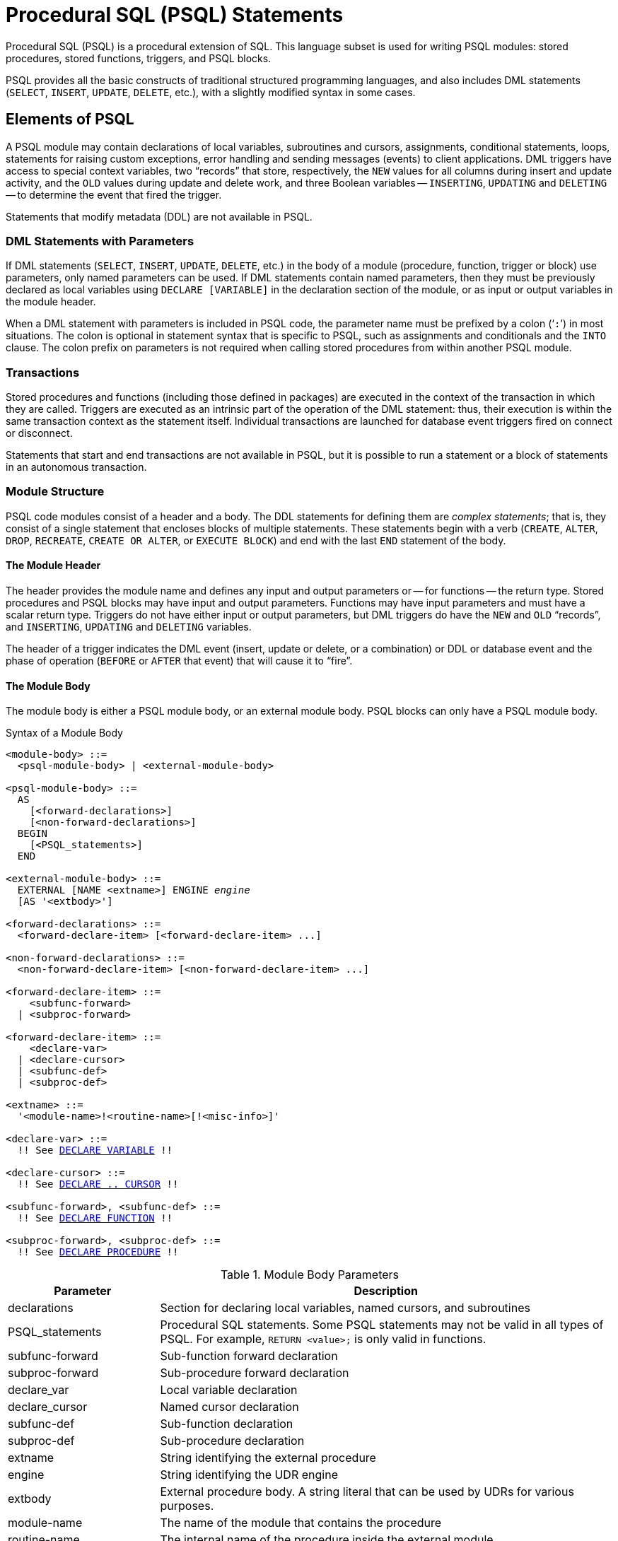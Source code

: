 [[fblangref50-psql]]
= Procedural SQL (PSQL) Statements

Procedural SQL (PSQL) is a procedural extension of SQL.
This language subset is used for writing PSQL modules: stored procedures, stored functions, triggers, and PSQL blocks.

PSQL provides all the basic constructs of traditional structured programming languages, and also includes DML statements (`SELECT`, `INSERT`, `UPDATE`, `DELETE`, etc.), with a slightly modified syntax in some cases.

[[fblangref50-psql-elements]]
== Elements of PSQL

A PSQL module may contain declarations of local variables, subroutines and cursors, assignments, conditional statements, loops, statements for raising custom exceptions, error handling and sending messages (events) to client applications.
DML triggers have access to special context variables, two "`records`" that store, respectively, the `NEW` values for all columns during insert and update activity, and the `OLD` values during update and delete work, and three Boolean variables -- `INSERTING`, `UPDATING` and `DELETING` -- to determine the event that fired the trigger.

Statements that modify metadata (DDL) are not available in PSQL.

[[fblangref50-psql-elements-dml]]
=== DML Statements with Parameters

If DML statements (`SELECT`, `INSERT`, `UPDATE`, `DELETE`, etc.) in the body of a module (procedure, function, trigger or block) use parameters, only named parameters can be used.
If DML statements contain named parameters, then they must be previously declared as local variables using `DECLARE [VARIABLE]` in the declaration section of the module, or as input or output variables in the module header.

When a DML statement with parameters is included in PSQL code, the parameter name must be prefixed by a colon ('```:```') in most situations.
The colon is optional in statement syntax that is specific to PSQL, such as assignments and conditionals and the `INTO` clause.
The colon prefix on parameters is not required when calling stored procedures from within another PSQL module.

[[fblangref50-psql-elements-transacs]]
=== Transactions

Stored procedures and functions (including those defined in packages) are executed in the context of the transaction in which they are called.
Triggers are executed as an intrinsic part of the operation of the DML statement: thus, their execution is within the same transaction context as the statement itself.
Individual transactions are launched for database event triggers fired on connect or disconnect.

Statements that start and end transactions are not available in PSQL, but it is possible to run a statement or a block of statements in an autonomous transaction.

[[fblangref50-psql-elements-structure]]
=== Module Structure

PSQL code modules consist of a header and a body.
The DDL statements for defining them are __complex statements__;
that is, they consist of a single statement that encloses blocks of multiple statements.
These statements begin with a verb (`CREATE`, `ALTER`, `DROP`, `RECREATE`, `CREATE OR ALTER`, or `EXECUTE BLOCK`) and end with the last `END` statement of the body.

[[fblangref50-psql-elements-header]]
==== The Module Header

The header provides the module name and defines any input and output parameters or -- for functions -- the return type.
Stored procedures and PSQL blocks may have input and output parameters.
Functions may have input parameters and must have a scalar return type.
Triggers do not have either input or output parameters, but DML triggers do have the `NEW` and `OLD` "`records`", and `INSERTING`, `UPDATING` and `DELETING` variables.

The header of a trigger indicates the DML event (insert, update or delete, or a combination) or DDL or database event and the phase of operation (`BEFORE` or `AFTER` that event) that will cause it to "`fire`".

[[fblangref50-psql-elements-body]]
==== The Module Body

The module body is either a PSQL module body, or an external module body.
PSQL blocks can only have a PSQL module body.

[[fblangref50-psql-elements-body-syntax]]
.Syntax of a Module Body
[listing,subs="+quotes,macros"]
----
<module-body> ::=
  <psql-module-body> | <external-module-body>

<psql-module-body> ::=
  AS
    [<forward-declarations>]
    [<non-forward-declarations>]
  BEGIN
    [<PSQL_statements>]
  END

<external-module-body> ::=
  EXTERNAL [NAME <extname>] ENGINE _engine_
  [AS '<extbody>']

<forward-declarations> ::=
  <forward-declare-item> [<forward-declare-item> ...]

<non-forward-declarations> ::=
  <non-forward-declare-item> [<non-forward-declare-item> ...]

<forward-declare-item> ::=
    <subfunc-forward>
  | <subproc-forward>

<forward-declare-item> ::=
    <declare-var>
  | <declare-cursor>
  | <subfunc-def>
  | <subproc-def>

<extname> ::=
  '<module-name>!<routine-name>[!<misc-info>]'

<declare-var> ::=
  !! See <<fblangref50-psql-declare-variable,DECLARE VARIABLE>> !!

<declare-cursor> ::=
  !! See <<fblangref50-psql-declare-cursor, DECLARE .. CURSOR>> !!

<subfunc-forward>, <subfunc-def> ::=
  !! See <<fblangref50-psql-declfunc,DECLARE FUNCTION>> !!

<subproc-forward>, <subproc-def> ::=
  !! See <<fblangref50-psql-declproc,DECLARE PROCEDURE>> !!
----

[[fblangref50-psql-elements-tbl-body]]
.Module Body Parameters
[cols="<1,<3", options="header",stripes="none"]
|===
^| Parameter
^| Description

|declarations
|Section for declaring local variables, named cursors, and subroutines

|PSQL_statements
|Procedural SQL statements.
Some PSQL statements may not be valid in all types of PSQL.
For example, `RETURN <value>;` is only valid in functions.

|subfunc-forward
|Sub-function forward declaration

|subproc-forward
|Sub-procedure forward declaration

|declare_var
|Local variable declaration

|declare_cursor
|Named cursor declaration

|subfunc-def
|Sub-function declaration

|subproc-def
|Sub-procedure declaration

|extname
|String identifying the external procedure

|engine
|String identifying the UDR engine

|extbody
|External procedure body.
A string literal that can be used by UDRs for various purposes.

|module-name
|The name of the module that contains the procedure

|routine-name
|The internal name of the procedure inside the external module

|misc-info
|Optional string that is passed to the procedure in the external module
|===

[[fblangref50-psql-elements-body-psql]]
===== The PSQL Module Body

The PSQL module body starts with an optional section that declares variables and subroutines, followed by a block of statements that run in a logical sequence, like a program.
A block of statements -- or compound statement -- is enclosed by the `BEGIN` and `END` keywords, and is executed as a single unit of code.
The main `BEGIN...END` block may contain any number of other `BEGIN...END` blocks, both embedded and sequential.
Blocks can be nested to a maximum depth of 512 blocks.
All statements except `BEGIN` and `END` are terminated by semicolons ('```;```').
No other character is valid for use as a terminator for PSQL statements.

[[fblangref50-sidebar01]]
.Switching the Terminator in _isql_
****
Here we digress a little, to explain how to switch the terminator character in the _isql_ utility to make it possible to define PSQL modules in that environment without conflicting with _isql_ itself, which uses the same character, semicolon ('```;```'), as its own statement terminator.

[[fblangref50-psql-isql-setterm]]
[float]
==== isql Command `SET TERM`

Sets the terminator character(s) to avoid conflict with the terminator character in PSQL statements

.Available in
ISQL only

.Syntax
[listing,subs=+quotes]
----
SET TERM _new_terminator_ _old_terminator_
----

[[fblangref50-psql-tbl-setterm]]
.`SET TERM` Parameters
[cols="<1,<3", options="header",stripes="none"]
|===
^| Argument
^| Description

|new_terminator
|New terminator

|old_terminator
|Old terminator
|===

When you write your triggers, stored procedures, stored functions or PSQL blocks in _isql_ -- either in the interactive interface or in scripts -- running a `SET TERM` statement is needed to switch the normal _isql_ statement terminator from the semicolon to another character or short string, to avoid conflicts with the non-changeable semicolon terminator in PSQL.
The switch to an alternative terminator needs to be done before you begin defining PSQL objects or running your scripts.

The alternative terminator can be any string of characters except for a space, an apostrophe or the current terminator character(s).
Any letter character(s) used will be case-sensitive.

.Example
Changing the default semicolon to '```^```' (caret) and using it to submit a stored procedure definition: character as an alternative terminator character:

[source]
----
SET TERM ^;

CREATE OR ALTER PROCEDURE SHIP_ORDER (
  PO_NUM CHAR(8))
AS
BEGIN
  /* Stored procedure body */
END^

/* Other stored procedures and triggers */

SET TERM ;^

/* Other DDL statements */
----
****

[[fblangref50-psql-elements-body-ext]]
===== The External Module Body

The external module body specifies the UDR engine used to execute the external module, and optionally specifies the name of the UDR routine to call (_<extname>_) and/or a string (_<extbody>_) with UDR-specific semantics.

Configuration of external modules and UDR engines is not covered further in this Language Reference.
Consult the documentation of a specific UDR engine for details.

[[fblangref50-psql-storedprocs]]
== Stored Procedures

A stored procedure is executable code stored in the database metadata for execution on the server.
It can be called by other stored procedures (including itself), functions, triggers and client applications.
A procedure that calls itself is known as __recursive__.

[[fblangref50-psql-storedprocs-benefits]]
=== Benefits of Stored Procedures

Stored procedures have the following advantages: 

Modularity::
applications working with the database can use the same stored procedure, thereby reducing the size of the application code and avoiding code duplication.

Simpler Application Support::
when a stored procedure is modified, changes appear immediately to all host applications, without the need to recompile them if the parameters were unchanged.

Enhanced Performance::
since stored procedures are executed on a server instead of at the client, network traffic is reduced, which improves performance.

[[fblangref50-psql-storedprocs-types]]
=== Types of Stored Procedures

Firebird supports two types of stored procedures: _executable_ and _selectable_.

[[fblangref50-psql-storedprocs-executable]]
==== Executable Procedures

Executable procedures usually modify data in a database.
They can receive input parameters and return a single set of output (`RETURNS`) parameters.
They are called using the `EXECUTE PROCEDURE` statement.
See <<create-procedure-examples,an example of an executable stored procedure>> at the end of the <<fblangref50-ddl-proc-create,`CREATE PROCEDURE` section>> of xref:fblangref50-ddl[xrefstyle=full].

[[fblangref50-psql-storedprocs-selectable]]
==== Selectable Procedures

Selectable stored procedures usually retrieve data from a database, returning an arbitrary number of rows to the caller.
The caller receives the output one row at a time from a row buffer that the database engine prepares for it.

Selectable procedures can be useful for obtaining complex sets of data that are often impossible or too difficult or too slow to retrieve using regular DSQL `SELECT` queries.
Typically, this style of procedure iterates through a looping process of extracting data, perhaps transforming it before filling the output variables (parameters) with fresh data at each iteration of the loop.
A <<fblangref50-psql-suspend>> statement at the end of the iteration fills the buffer and waits for the caller to fetch the row.
Execution of the next iteration of the loop begins when the buffer has been cleared.

Selectable procedures may have input parameters, and the output set is specified by the `RETURNS` clause in the header.

A selectable stored procedure is called with a `SELECT` statement.
See <<create-procedure-examples,an example of a selectable stored procedure>> at the end of the <<fblangref50-ddl-proc-create,`CREATE PROCEDURE` section>> of xref:fblangref50-ddl[xrefstyle=full].

[[fblangref50-psql-storedprocs-creating]]
=== Creating a Stored Procedure

The syntax for creating executable stored procedures and selectable stored procedures is the same.
The difference comes in the logic of the program code, specifically the absence or presence of a <<fblangref50-psql-suspend>> statement.

For information about creating stored procedures, see <<fblangref50-ddl-proc-create,`CREATE PROCEDURE`>> in xref:fblangref50-ddl[xrefstyle=full].

[[fblangref50-psql-storedprocs-modifying]]
=== Modifying a Stored Procedure

For information about modifying existing stored procedures, see <<fblangref50-ddl-proc-alter,`ALTER PROCEDURE`>>, <<fblangref50-ddl-proc-crtoralter,`CREATE OR ALTER PROCEDURE`>>, <<fblangref50-ddl-proc-recreate,`RECREATE PROCEDURE`>>.

[[fblangref50-psql-storedprocs-deleting]]
=== Dropping a Stored Procedure

For information about dropping (deleting) stored procedures, see <<fblangref50-ddl-proc-drop,`DROP PROCEDURE`>>.

[[fblangref50-psql-storedfuncs]]
== Stored Functions

A stored function is executable code stored in the database metadata for execution on the server.
It can be called by other stored functions (including itself), procedures, triggers, and client applications through DML statements.
A function that calls itself is known as __recursive__.

Unlike stored procedures, stored functions always return one scalar value.
To return a value from a stored function, use the `RETURN` statement, which immediately terminates the function.

[[fblangref50-psql-storedfuncs-create]]
=== Creating a Stored Function

For information about creating stored functions, see <<fblangref50-ddl-func-create,`CREATE FUNCTION`>> in xref:fblangref50-ddl[xrefstyle=full].

[[fblangref50-psql-storedfuncs-modifying]]
=== Modifying a Stored Function

For information about modifying stored functions, see <<fblangref50-ddl-func-alter,`ALTER FUNCTION`>>, <<fblangref50-ddl-func-creatalter,`CREATE OR ALTER FUNCTION`>>, <<fblangref50-ddl-func-recreate,`RECREATE FUNCTION`>>.

[[fblangref50-psql-storedfuncs-deleting]]
=== Dropping a Stored Function

For information about dropping (deleting) stored functions, see <<fblangref50-ddl-func-drop,`DROP FUNCTION`>>.

[[fblangref50-psql-dynblocks]]
== PSQL Blocks

A self-contained, unnamed ("`anonymous`") block of PSQL code can be executed dynamically in DSQL, using the `EXECUTE BLOCK` syntax.
The header of a PSQL block may optionally contain input and output parameters.
The body may contain local variables, cursor declarations and local routines, followed by a block of PSQL statements, and is similar to a stored procedure.
A PSQL block cannot use a UDR module body.

A PSQL block is not defined and stored as an object, unlike stored procedures and triggers.
It executes in run-time and cannot reference itself.

Like stored procedures, anonymous PSQL blocks can be used to process data and to retrieve data from the database.

.Syntax (incomplete)
[listing,subs=+macros]
----
EXECUTE BLOCK
  [(<inparam> = ? [, <inparam> = ? ...])]
  [RETURNS (<outparam> [, <outparam> ...])]
  <psql-module-body>

<psql-module-body> ::=
  !! See <<fblangref50-psql-elements-body-syntax,Syntax of Module Body>> !!
----

[[fblangref50-psql-tbl-dynblock]]
.PSQL Block Parameters
[cols="<1,<3", options="header",stripes="none"]
|===
^| Argument
^| Description

|inparam
|Input parameter description

|outparam
|Output parameter description

|declarations
|A section for declaring local variables and named cursors

|PSQL statements
|PSQL and DML statements
|===

.See also
See <<fblangref50-dml-execblock,`EXECUTE BLOCK`>> for details.

[[fblangref50-psql-package]]
== Packages

A package is a group of stored procedures and functions defined as a single database object.

Firebird packages are made up of two parts: a header (`PACKAGE` keyword) and a body (`PACKAGE BODY` keywords).
This separation is similar to Delphi modules;
the header corresponds to the interface part, and the body corresponds to the implementation part.

[[fblangref50-psql-pkg-benefits]]
=== Benefits of Packages

The notion of "`packaging`" the code components of a database operation addresses has several advantages:

Modularisation::
Blocks of interdependent code are grouped into logical modules, as done in other programming languages.
+
In programming, it is well recognised that grouping code in various ways, in namespaces, units or classes, for example, is a good thing.
This is not possible with standard stored procedures and functions in the database.
Although they can be grouped in different script files, two problems remain:
+
.. The grouping is not represented in the database metadata.
.. Scripted routines all participate in a flat namespace and are callable by everyone (we are not referring to security permissions here).

Easier tracking of dependencies::
Packages make it easy to track dependencies between a collection of related routines, as well as between this collection and other routines, both packaged and unpackaged.
+
Whenever a packaged routine determines that it uses a certain database object, a dependency on that object is registered in Firebird's system tables.
Thereafter, to drop, or maybe alter that object, you first need to remove what depends on it.
Since the dependency on other objects only exists for the package body, and not the package header, this package body can easily be removed, even if another object depends on this package.
When the body is dropped, the header remains, allowing you to recreate its body once the changes related to the removed object are done.

Simplify permission management::
As Firebird -- by default -- runs routines with the caller (invoker) privileges, it is necessary also to grant resource usage to each routine when these resources would not be directly accessible to the caller.
Usage of each routine needs to be granted to users and/or roles.
+
Packaged routines do not have individual privileges.
The privileges apply to the package as a whole.
Privileges granted to packages are valid for all package body routines, including private ones, but are stored for the package header.
An `EXECUTE` privilege on a package granted to a user (or other object), grants that user the privilege to execute all routines defined in the package header.
+
.For example
[source]
----
GRANT SELECT ON TABLE secret TO PACKAGE pk_secret;
GRANT EXECUTE ON PACKAGE pk_secret TO ROLE role_secret;
----

Private scopes::
Stored procedures and functions can be privates;
that is, make them available only for internal usage within the defining package.
+
All programming languages have the notion of routine scope, which is not possible without some form of grouping.
Firebird packages also work like Delphi units in this regard.
If a routine is not declared in the package header (interface) and is implemented in the body (implementation), it becomes a private routine.
A private routine can only be called from inside its package.

[[fblangref50-psql-pkg-create]]
=== Creating a Package

For information on creating packages, see <<fblangref50-ddl-pkg-create,`CREATE PACKAGE`>>, and <<fblangref50-ddl-pkg-body-create,`CREATE PACKAGE BODY`>> in xref:fblangref50-ddl[xrefstyle=full].

[[fblangref50-psql-pkg-alter]]
=== Modifying a Package

For information on modifying existing package header or bodies, see <<fblangref50-ddl-pkg-alter,`ALTER PACKAGE`>>, <<fblangref50-ddl-pkg-createalter,`CREATE OR ALTER PACKAGE`>>, <<fblangref50-ddl-pkg-recreate,`RECREATE PACKAGE`>>, <<fblangref50-ddl-pkg-body-alter,`ALTER PACKAGE BODY`>>, and <<fblangref50-ddl-pkg-body-recreate,`RECREATE PACKAGE BODY`>>.

[[fblangref50-psql-pkg-drop]]
=== Dropping a Package

For information on dropping (deleting) a package, see <<fblangref50-ddl-pkg-drop,`DROP PACKAGE`>>, and <<fblangref50-ddl-pkg-body-drop,`DROP PACKAGE BODY`>>.

[[fblangref50-psql-triggers]]
== Triggers

A trigger is another form of executable code that is stored in the metadata of the database for execution by the server.
A trigger cannot be called directly.
It is called automatically ("`fired`") when data-changing events involving one particular table or view occur, or on a specific database or DDL event.

A trigger applies to exactly one table or view or database event, and only one _phase_ in an event (`BEFORE` or `AFTER` the event).
A single DML trigger might be written to fire only when one specific data-changing event occurs (`INSERT`, `UPDATE` or `DELETE`), or it might be written to apply to more than one of those.

A DML trigger is executed in the context of the transaction in which the data-changing DML statement is running.
For triggers that respond to database events, the rule is different: for DDL triggers and transaction triggers, the trigger runs in the same transaction that executed the DDL, for other types, a new default transaction is started.

[[fblangref50-psql-firingorder]]
=== Firing Order (Order of Execution)

More than one trigger can be defined for each phase-event combination.
The order in which they are executed -- also known as "`firing order`" -- can be specified explicitly with the optional `POSITION` argument in the trigger definition.
You have 32,767 numbers to choose from.
Triggers with the lowest position numbers fire first.

If a `POSITION` clause is omitted, or if several matching event-phase triggers have the same position number, then the triggers will fire in alphabetical order.

[[fblangref50-psql-dmltriggers]]
=== DML Triggers

DML triggers are those that fire when a DML operation changes the state of data: updating rows in tables, inserting new rows or deleting rows.
They can be defined for both tables and views.

[[fblangref50-psql-triggeroptions]]
==== Trigger Options

Six base options are available for the event-phase combination for tables and views: 

[[fblangref50-psql-tbl-dmltriggers]]
[%autowidth,cols="<1,<1m", frame="none", grid="none", stripes="none"]
|===
|Before a new row is inserted
|BEFORE INSERT

|After a new row is inserted
|AFTER INSERT

|Before a row is updated
|BEFORE UPDATE

|After a row is updated
|AFTER UPDATE

|Before a row is deleted
|BEFORE DELETE

|After a row is deleted
|AFTER DELETE
|===

These base forms are for creating single phase/single-event triggers.
Firebird also supports forms for creating triggers for one phase and multiple-events, `BEFORE INSERT OR UPDATE OR DELETE`, for example, or `AFTER UPDATE OR DELETE`: the combinations are your choice.

[NOTE]
====
"`Multi-phase`" triggers, such as `BEFORE OR AFTER ...`, are not possible.
====

The Boolean context variables <<fblangref50-contextvars-inserting,`INSERTING`>>, <<fblangref50-contextvars-updating,`UPDATING`>> and <<fblangref50-contextvars-deleting,`DELETING`>> can be used in the body of a trigger to determine the type of event that fired the trigger.

[[fblangref50-psql-oldnew]]
==== `OLD` and `NEW` Context Variables

For DML triggers, the Firebird engine provides access to sets of `OLD` and `NEW` context variables (or, "`records`").
Each is a record of the values of the entire row: one for the values as they are before the data-changing event (the `BEFORE` phase) and one for the values as they will be after the event (the `AFTER` phase).
They are referenced in statements using the form `NEW.__column_name__` and `OLD.__column_name__`, respectively.
The _column_name_ can be any column in the table's definition, not just those that are being updated.

The `NEW` and `OLD` variables are subject to some rules:

* In all triggers, `OLD` is read-only
* In `BEFORE UPDATE` and `BEFORE INSERT` code, the `NEW` value is read/write, unless it is a `COMPUTED BY` column
* In `INSERT` triggers, references to `OLD` are invalid and will throw an exception
* In `DELETE` triggers, references to `NEW` are invalid and will throw an exception
* In all `AFTER` trigger code, `NEW` is read-only

[[fblangref50-psql-dbtriggers]]
=== Database Triggers

A trigger associated with a database or transaction event can be defined for the following events: 

[[fblangref50-psql-tbl-dbtriggers]]
[%autowidth,cols="<4,<3m,<5", frame="none", grid="none", stripes="none"]
|===
|Connecting to a database
|ON CONNECT
|Before the trigger is executed, a transaction is automatically started with the default isolation level (snapshot (concurrency), write, wait)

|Disconnecting from a database
|ON DISCONNECT
|Before the trigger is executed, a transaction is automatically started with the default isolation level (snapshot (concurrency), write, wait)

|When a transaction is started
|ON TRANSACTION START
|The trigger is executed in the transaction context of the started transaction (immediately after start)

|When a transaction is committed
|ON TRANSACTION COMMIT
|The trigger is executed in the transaction context of the committing transaction (immediately before commit)

|When a transaction is cancelled
|ON TRANSACTION ROLLBACK
|The trigger is executed in the transaction context of the rolling back transaction (immediately before roll back)
|===

[[fblangref50-psql-ddltriggers]]
=== DDL Triggers

DDL triggers fire on specified metadata change events in a specified phase.
`BEFORE` triggers run before changes to system tables.
`AFTER` triggers run after changes to system tables.

DDL triggers are a specific type of database trigger, so most rules for and semantics of database triggers also apply for DDL triggers.

[[fblangref50-psql-ddltriggers-sem]]
==== Semantics

. `BEFORE` triggers are fired before changes to the system tables.
`AFTER` triggers are fired after system table changes.
+
.Important Rule
[IMPORTANT]
====
The event type `[BEFORE | AFTER]` of a DDL trigger cannot be changed.
====

. When a DDL statement fires a trigger that raises an exception (`BEFORE` or `AFTER`, intentionally or unintentionally) the statement will not be committed.
That is, exceptions can be used to ensure that a DDL operation will fail if the conditions are not precisely as intended.

. DDL trigger actions are executed only when _committing_ the transaction in which the affected DDL command runs.
Never overlook the fact that what is possible to do in an `AFTER` trigger is exactly what is possible to do after a DDL command without autocommit.
You cannot, for example, create a table and then use it in the trigger.

. With "```CREATE OR ALTER```" statements, a trigger is fired one time at the `CREATE` event or the `ALTER` event, according to the previous existence of the object.
With `RECREATE` statements, a trigger is fired for the `DROP` event if the object exists, and for the `CREATE` event.

. `ALTER` and `DROP` events are generally not fired when the object name does not exist.
For the exception, see point 6.

. The exception to rule 5 is that `BEFORE ALTER/DROP USER` triggers fire even when the username does not exist.
This is because, underneath, these commands perform DML on the security database, and the verification is not done before the command on it is run.
This is likely to be different with embedded users, so do not write code that depends on this.

. If an exception is raised after the DDL command starts its execution and before `AFTER` triggers are fired, `AFTER` triggers will not be fired.

. Packaged procedures and functions do not fire individual `++{CREATE | ALTER | DROP} {PROCEDURE | FUNCTION}++` triggers.

[[fblangref50-psql-ddltriggers-ctx]]
==== The `DDL_TRIGGER` Context Namespace

When a DDL trigger is running, the `DDL_TRIGGER` namespace is available for use with `RDB$GET_CONTEXT`.
This namespace contains information on the currently firing trigger.

See also <<fblangref50-funcs-tbl-rdbgetcontext-ddl-trigger,The `DDL_TRIGGER` Namespace>> in <<fblangref50-scalarfuncs-get-context,`RDB$GET_CONTEXT`>> in xref:fblangref50-functions[xrefstyle=full].

[[fblangref50-psql-triggercreate]]
=== Creating Triggers

For information on creating triggers, see <<fblangref50-ddl-trgr-create,`CREATE TRIGGER`>>, <<fblangref50-ddl-trgr-crtalter,`CREATE OR ALTER TRIGGER`>>, and <<fblangref50-ddl-trgr-recreate,`RECREATE TRIGGER`>> in xref:fblangref50-ddl[xrefstyle=full].

[[fblangref50-psql-triggermodify]]
=== Modifying Triggers

For information on modifying triggers, see <<fblangref50-ddl-trgr-alter,`ALTER TRIGGER`>>, <<fblangref50-ddl-trgr-crtalter,`CREATE OR ALTER TRIGGER`>>, and <<fblangref50-ddl-trgr-recreate,`RECREATE TRIGGER`>>.

[[fblangref50-psql-triggerdelete]]
=== Dropping a Trigger

For information on dropping (deleting) triggers, see <<fblangref50-ddl-trgr-drop,`DROP TRIGGER`>>.

[[fblangref50-psql-coding]]
== Writing the Body Code

This section takes a closer look at the procedural SQL language constructs and statements that are available for coding the body of a stored procedure, functions, trigger, and PSQL blocks.

[sidebar]
.Colon Marker ('```:```')
****
The colon marker prefix ('```:```') is used in PSQL to mark a reference to a variable in a DML statement.
The colon marker is not required before variable names in other PSQL code.

The colon prefix can also be used for the `NEW` and `OLD` contexts, and for cursor variables.
****

[[fblangref50-psql-coding-assign]]
=== Assignment Statements

Assigns a value to a variable

.Syntax
[listing,subs=+quotes]
----
_varname_ = <value_expr>;
----

[[fblangref50-psql-tbl-assign]]
.Assignment Statement Parameters
[cols="<1,<3", options="header",stripes="none"]
|===
^| Argument
^| Description

|varname
|Name of a parameter or local variable

|value_expr
|An expression, constant or variable whose value resolves to the same data type as _varname_
|===

PSQL uses the equal symbol ('```=```') as its assignment operator.
The assignment statement assigns a SQL expression value on the right to the variable on the left of the operator.
The expression can be any valid SQL expression: it may contain literals, internal variable names, arithmetic, logical and string operations, calls to internal functions, stored functions or external functions (UDFs).

[[fblangref50-psql-coding-assign-exmpl]]
==== Example using assignment statements

[source]
----
CREATE PROCEDURE MYPROC (
  a INTEGER,
  b INTEGER,
  name VARCHAR (30)
)
RETURNS (
  c INTEGER,
  str VARCHAR(100))
AS
BEGIN
  -- assigning a constant
  c = 0;
  str = '';
  SUSPEND;
  -- assigning expression values
  c = a + b;
  str = name || CAST(b AS VARCHAR(10));
  SUSPEND;
  -- assigning expression value built by a query
  c = (SELECT 1 FROM rdb$database);
  -- assigning a value from a context variable
  str = CURRENT_USER;
  SUSPEND;
END
----

.See also
<<fblangref50-psql-declare-variable>>

[[fblangref50-psql-coding-management]]
=== Management Statements in PSQL

Management statement are allowed in PSQL modules (triggers, procedures, functions and PSQL blocks), which is especially helpful for applications that need management statements to be executed at the start of a session, specifically in `ON CONNECT` triggers.

The management statements permitted in PSQL are:

[none]
* <<fblangref50-management-session-reset-alter,`ALTER SESSION RESET`>>
* <<fblangref50-management-setbind,`SET BIND`>>
* <<fblangref50-management-setdecfloat,`SET DECFLOAT`>>
* <<fblangref50-management-role-set,`SET ROLE`>>
* <<fblangref50-management-setsessionidle,`SET SESSION IDLE TIMEOUT`>>
* <<fblangref50-management-setstatementtimeout,`SET STATEMENT TIMEOUT`>>
* <<fblangref50-management-settimezone,`SET TIME ZONE`>>
* <<fblangref50-management-role-set-trusted,`SET TRUSTED ROLE`>>

[[fblangref50-psql-coding-management-exmpl]]
==== Example of Management Statements in PSQL

[source]
----
create or alter trigger on_connect on connect
as
begin
    set bind of decfloat to double precision;
    set time zone 'America/Sao_Paulo';
end
----

[CAUTION]
====
Although useful as a workaround, using `ON CONNECT` triggers to configure bind and time zone is usually not the right approach.
Alternatives are handling this through `DefaultTimeZone` in `firebird.conf` and `DataTypeCompatibility` in `firebird.conf` or `databases.conf`, or `isc_dpb_session_time_zone` or `isc_dpb_set_bind` in the DPB.
====

.See also
<<fblangref50-management,Management Statements>>

[[fblangref50-psql-declare-variable]]
=== `DECLARE VARIABLE`

Declares a local variable

.Syntax
[listing,subs="+quotes,macros"]
----
DECLARE [VARIABLE] _varname_
  <domain_or_non_array_type> [NOT NULL] [COLLATE _collation_]
  [{DEFAULT | = } <initvalue>];

<domain_or_non_array_type> ::=
  !! See <<fblangref50-datatypes-syntax-scalar-syntax,Scalar Data Types Syntax>> !!

<initvalue> ::= <literal> | <context_var>
----

[[fblangref50-psql-tbl-declare-variable]]
.`DECLARE VARIABLE` Statement Parameters
[cols="<1,<3", options="header",stripes="none"]
|===
^| Argument
^| Description

|varname
|Name of the local variable

|collation
|Collation

|initvalue
|Initial value for this variable

|literal
|Literal of a type compatible with the type of the local variable

|context_var
|Any context variable whose type is compatible with the type of the local variable
|===

The statement `DECLARE [VARIABLE]` is used for declaring a local variable.
One `DECLARE [VARIABLE]` statement is required for each local variable.
Any number of `DECLARE [VARIABLE]` statements can be included and in any order.
The name of a local variable must be unique among the names of local variables and input and output parameters declared for the module.

A special case of `DECLARE [VARIABLE]` -- declaring cursors -- is covered separately in <<fblangref50-psql-declare-cursor>>

[[fblangref50-psql-variable-type]]
==== Data Type for Variables

A local variable can be of any SQL type other than an array. 

* A domain name can be specified as the type;
the variable will inherit all of its attributes.
* If the `TYPE OF __domain__` clause is used instead, the variable will inherit only the domain's data type, and, if applicable, its character set and collation attributes.
Any default value or constraints such as `NOT NULL` or `CHECK` constraints are not inherited.
* If the `TYPE OF COLUMN __relation__.__column__` option is used to "`borrow`" from a column in a table or view, the variable will inherit only the column's data type, and, if applicable, its character set and collation attributes.
Any other attributes are ignored.

[[fblangref50-psql-variable-notnull]]
==== `NOT NULL` Constraint

For local variables, you can specify the `NOT NULL` constraint, disallowing `NULL` values for the variable.
If a domain has been specified as the data type and the domain already has the `NOT NULL` constraint, the declaration is unnecessary.
For other forms, including use of a domain that is nullable, the `NOT NULL` constraint can be included if needed.

[[fblangref50-psql-variable-charsetcollate]]
==== `CHARACTER SET` and `COLLATE` clauses

Unless specified, the character set and collation of a string variable will be the database defaults.
A `CHARACTER SET` clause can be specified to handle string data that needs a different character set.
A valid collation (`COLLATE` clause) can also be included, with or without the character set clause.

[[fblangref50-psql-variable-default]]
==== Initializing a Variable

Local variables are `NULL` when execution of the module begins.
They can be explicitly initialized so that a starting or default value is available when they are first referenced.
The initial value can be specified in two ways, `DEFAULT <initvalue>` and `= <initvalue>`.
The value can be any type-compatible literal or context variable, including `NULL`.

[TIP]
====
Be sure to use this clause for any variables that have a `NOT NULL` constraint and do not otherwise have a default value available (i.e. inherited from a domain).
====

[[fblangref50-psql-variable-exmpl]]
==== Examples of various ways to declare local variables

[source]
----
CREATE OR ALTER PROCEDURE SOME_PROC
AS
  -- Declaring a variable of the INT type
  DECLARE I INT;
  -- Declaring a variable of the INT type that does not allow NULL
  DECLARE VARIABLE J INT NOT NULL;
  -- Declaring a variable of the INT type with the default value of 0
  DECLARE VARIABLE K INT DEFAULT 0;
  -- Declaring a variable of the INT type with the default value of 1
  DECLARE VARIABLE L INT = 1;
  -- Declaring a variable based on the COUNTRYNAME domain
  DECLARE FARM_COUNTRY COUNTRYNAME;
  -- Declaring a variable of the type equal to the COUNTRYNAME domain
  DECLARE FROM_COUNTRY TYPE OF COUNTRYNAME;
  -- Declaring a variable with the type of the CAPITAL column in the COUNTRY table
  DECLARE CAPITAL TYPE OF COLUMN COUNTRY.CAPITAL;
BEGIN
  /* PSQL statements */
END
----

.See also
<<fblangref50-datatypes,Data Types and Subtypes>>, <<fblangref50-datatypes-custom,Custom Data Types -- Domains>>, <<fblangref50-ddl-domn-create,`CREATE DOMAIN`>>

[[fblangref50-psql-declare-cursor]]
=== `DECLARE .. CURSOR`

Declares a named cursor

.Syntax
[listing,subs=+quotes]
----
DECLARE [VARIABLE] _cursor_name_
  [[NO] SCROLL] CURSOR
  FOR (<select>);
----

[[fblangref50-psql-tbl-declare-cursor]]
.`DECLARE ... CURSOR` Statement Parameters
[cols="<1,<3", options="header",stripes="none"]
|===
^| Argument
^| Description

|cursor_name
|Cursor name

|select
|`SELECT` statement
|===

The `DECLARE ... CURSOR ... FOR` statement binds a named cursor to the result set obtained by the `SELECT` statement specified in the `FOR` clause.
In the body code, the cursor can be opened, used to iterate row-by-row through the result set, and closed.
While the cursor is open, the code can perform positioned updates and deletes using the `WHERE CURRENT OF` in the `UPDATE` or `DELETE` statement.

[NOTE]
====
Syntactically, the `DECLARE ... CURSOR` statement is a special case of <<fblangref50-psql-declare-variable>>.
====

[#fblangref50-psql-declare-cursor-types]
==== Forward-Only and Scrollable Cursors

The cursor can be forward-only (unidirectional) or scrollable.
The optional clause `SCROLL` makes the cursor scrollable, the `NO SCROLL` clause, forward-only.
By default, cursors are forward-only.

Forward-only cursors can -- as the name implies -- only move forward in the dataset.
Forward-only cursors only support the <<fblangref50-psql-fetch,`FETCH [NEXT FROM]`>> statement, other fetch options raise an error.
Scrollable cursors allow you to move not only forward in the dataset, but also back, as well as _N_ positions relative to the current position.

[WARNING]
====
Scrollable cursors are materialized as a temporary dataset, as such, they consume additional memory or disk space, so use them only when you really need them.
====

[[fblangref50-psql-idio-cursor]]
==== Cursor Idiosyncrasies

* The optional `FOR UPDATE` clause can be included in the `SELECT` statement, but its absence does not prevent successful execution of a positioned update or delete
* Care should be taken to ensure that the names of declared cursors do not conflict with any names used subsequently in statements for `AS CURSOR` clauses
* If the cursor is needed only to walk the result set, it is nearly always easier and less error-prone to use a `FOR SELECT` statement with the `AS CURSOR` clause.
Declared cursors must be explicitly opened, used to fetch data, and closed.
The context variable `ROW_COUNT` has to be checked after each fetch and, if its value is zero, the loop has to be terminated.
A `FOR SELECT` statement does this automatically.
+
Nevertheless, declared cursors provide a high level of control over sequential events and allow several cursors to be managed in parallel.
* The `SELECT` statement may contain parameters. For instance:
+
[source]
----
SELECT NAME || :SFX FROM NAMES WHERE NUMBER = :NUM
----
+
Each parameter has to have been declared beforehand as a PSQL variable, or as input or output parameters.
When the cursor is opened, the parameter is assigned the current value of the variable.

.Unstable Variables and Cursors
[WARNING]
====
If the value of the PSQL variable used in the `SELECT` statement of the cursor changes during the execution of the loop, then its new value may -- but not always -- be used when selecting the next rows.
It is better to avoid such situations.
If you really need this behaviour, then you should thoroughly test your code and make sure you understand how changes to the variable affect the query results.

Note particularly that the behaviour may depend on the query plan, specifically on the indexes being used.
Currently, there are no strict rules for this behaviour, and this may change in future versions of Firebird.
====

[[fblangref50-psql-cursor-examples]]
==== Examples Using Named Cursors

. Declaring a named cursor in a trigger.
+
[source]
----
CREATE OR ALTER TRIGGER TBU_STOCK
  BEFORE UPDATE ON STOCK
AS
  DECLARE C_COUNTRY CURSOR FOR (
    SELECT
      COUNTRY,
      CAPITAL
    FROM COUNTRY
  );
BEGIN
  /* PSQL statements */
END
----
. Declaring a scrollable cursor
+
[source]
----
EXECUTE BLOCK
  RETURNS (
    N INT,
    RNAME CHAR(63))
AS
  - Declaring a scrollable cursor
  DECLARE C SCROLL CURSOR FOR (
    SELECT
      ROW_NUMBER() OVER (ORDER BY RDB$RELATION_NAME) AS N,
      RDB$RELATION_NAME
    FROM RDB$RELATIONS
    ORDER BY RDB$RELATION_NAME);
BEGIN
  / * PSQL statements * /
END
----
. A collection of scripts for creating views with a PSQL block using named cursors.
+
[source]
----
EXECUTE BLOCK
RETURNS (
  SCRIPT BLOB SUB_TYPE TEXT)
AS
  DECLARE VARIABLE FIELDS VARCHAR(8191);
  DECLARE VARIABLE FIELD_NAME TYPE OF RDB$FIELD_NAME;
  DECLARE VARIABLE RELATION RDB$RELATION_NAME;
  DECLARE VARIABLE SOURCE TYPE OF COLUMN RDB$RELATIONS.RDB$VIEW_SOURCE;
  DECLARE VARIABLE CUR_R CURSOR FOR (
    SELECT
      RDB$RELATION_NAME,
      RDB$VIEW_SOURCE
    FROM
      RDB$RELATIONS
    WHERE
      RDB$VIEW_SOURCE IS NOT NULL);
  -- Declaring a named cursor where
  -- a local variable is used
  DECLARE CUR_F CURSOR FOR (
    SELECT
      RDB$FIELD_NAME
    FROM
      RDB$RELATION_FIELDS
    WHERE
      -- the variable must be declared earlier
      RDB$RELATION_NAME = :RELATION);
BEGIN
  OPEN CUR_R;
  WHILE (1 = 1) DO
  BEGIN
    FETCH CUR_R
    INTO :RELATION, :SOURCE;
    IF (ROW_COUNT = 0) THEN
      LEAVE;

    FIELDS = NULL;
    -- The CUR_F cursor will use the value
    -- of the RELATION variable initiated above
    OPEN CUR_F;
    WHILE (1 = 1) DO
    BEGIN
      FETCH CUR_F
      INTO :FIELD_NAME;
      IF (ROW_COUNT = 0) THEN
        LEAVE;
      IF (FIELDS IS NULL) THEN
        FIELDS = TRIM(FIELD_NAME);
      ELSE
        FIELDS = FIELDS || ', ' || TRIM(FIELD_NAME);
    END
    CLOSE CUR_F;

    SCRIPT = 'CREATE VIEW ' || RELATION;

    IF (FIELDS IS NOT NULL) THEN
      SCRIPT = SCRIPT || ' (' || FIELDS || ')';

    SCRIPT = SCRIPT || ' AS ' || ASCII_CHAR(13);
    SCRIPT = SCRIPT || SOURCE;

    SUSPEND;
  END
  CLOSE CUR_R;
END
----

.See also
<<fblangref50-psql-open>>, <<fblangref50-psql-fetch>>, <<fblangref50-psql-close>>

[[fblangref50-psql-declfunc]]
=== `DECLARE FUNCTION`

Declares a sub-function

.Syntax
[listing,subs="+quotes,macros"]
----
<subfunc-forward> ::= <subfunc-header>;

<subfunc-def> ::= <subfunc-header> <psql-module-body>

<subfunc-header>  ::=
  DECLARE FUNCTION _subfuncname_ [ ( [ <in_params> ] ) ]
  RETURNS <domain_or_non_array_type> [COLLATE _collation_]
  [DETERMINISTIC]

<in_params> ::=
  !! See <<fblangref50-ddl-func-create-syntax,`CREATE FUNCTION` Syntax>> !!

<domain_or_non_array_type> ::=
  !! See <<fblangref50-datatypes-syntax-scalar,Scalar Data Types Syntax>> !!

<psql-module-body> ::=
  !! See <<fblangref50-psql-elements-body-syntax,Syntax of Module Body>> !!
----

[[fblangref50-psql-tbl-declare-func]]
.`DECLARE FUNCTION` Statement Parameters
[cols="<1,<3", options="header",stripes="none"]
|===
^| Argument
^| Description

|subfuncname
|Sub-function name

|collation
|Collation name
|===

The `DECLARE FUNCTION` statement declares a sub-function.
A sub-function is only visible to the PSQL module that defined the sub-function.

A sub-function can use variables, but not cursors, from its parent module.
It can access other routines from its parent modules, including recursive calls to itself.

Sub-functions have a number of restrictions:

* A sub-function cannot be nested in another subroutine.
Subroutines are only supported in top-level PSQL modules (stored procedures, stored functions, triggers and PSQL blocks).
This restriction is not enforced by the syntax, but attempts to create nested sub-functions will raise an error "`__feature is not supported__`" with detail message "`__nested sub function__`".
* Currently, a sub-function has no direct access to use cursors from its parent module.

A sub-function can be forward declared to resolve mutual dependencies between subroutines, and must be followed by its actual definition.
When a sub-function is forward declared and has parameters with default values, the default values should only be specified in the forward declaration, and should not be repeated in _subfunc_def_.

[NOTE]
====
Declaring a sub-function with the same name as a stored function will hide that stored function from your module.
It will not be possible to call that stored function.
====

[NOTE]
====
Contrary to `DECLARE [VARIABLE]`, a `DECLARE FUNCTION` is not terminated by a semicolon.
The `END` of its main `BEGIN ... END` block is considered its terminator.
====

[[fblangref50-psql-declfunc-exmpl]]
==== Examples of Sub-Functions

. Sub-function within a stored function
+
[source]
----
CREATE OR ALTER FUNCTION FUNC1 (n1 INTEGER, n2 INTEGER)
  RETURNS INTEGER
AS
- Subfunction
  DECLARE FUNCTION SUBFUNC (n1 INTEGER, n2 INTEGER)
    RETURNS INTEGER
  AS
  BEGIN
    RETURN n1 + n2;
  END
BEGIN
  RETURN SUBFUNC (n1, n2);
END
----

. Recursive function call
+
[source]
----
execute block returns (i integer, o integer)
as
    -- Recursive function without forward declaration.
    declare function fibonacci(n integer) returns integer
    as
    begin
      if (n = 0 or n = 1) then
       return n;
     else
       return fibonacci(n - 1) + fibonacci(n - 2);
    end
begin
  i = 0;

  while (i < 10)
  do
  begin
    o = fibonacci(i);
    suspend;
    i = i + 1;
  end
end
----

.See also
<<fblangref50-psql-declproc>>, <<fblangref50-ddl-func-create,`CREATE FUNCTION`>>

[[fblangref50-psql-declproc]]
=== `DECLARE PROCEDURE`

Declares a sub-procedure

.Syntax
[listing,subs="+quotes,macros"]
----
<subproc-forward> ::= <subproc-header>;

<subproc-def> ::= <subproc-header> <psql-module-body>

<subproc-header>  ::=
DECLARE _subprocname_ [ ( [ <in_params> ] ) ]
  [RETURNS (<out_params>)]

<in_params> ::=
  !! See <<fblangref50-ddl-proc-create-syntax,`CREATE PROCEDURE` Syntax>> !!

<domain_or_non_array_type> ::=
  !! See <<fblangref50-datatypes-syntax-scalar,Scalar Data Types Syntax>> !!

<psql-module-body> ::=
  !! See <<fblangref50-psql-elements-body-syntax,Syntax of Module Body>> !!
----

[[fblangref50-psql-tbl-declare-proc]]
.`DECLARE PROCEDURE` Statement Parameters
[cols="<1,<3", options="header",stripes="none"]
|===
^| Argument
^| Description

|subprocname
|Sub-procedure name

|collation
|Collation name
|===

The `DECLARE PROCEDURE` statement declares a sub-procedure.
A sub-procedure is only visible to the PSQL module that defined the sub-procedure.

A sub-procedure can use variables, but not cursors, from its parent module.
It can access other routines from its parent modules.

Sub-procedures have a number of restrictions:

* A sub-procedure cannot be nested in another subroutine.
Subroutines are only supported in top-level PSQL modules (stored procedures, stored functions, triggers and PSQL blocks).
This restriction is not enforced by the syntax, but attempts to create nested sub-procedures will raise an error "`__feature is not supported__`" with detail message "`__nested sub procedure__`".
* Currently, the sub-procedure has no direct access to use cursors from its parent module.

A sub-procedure can be forward declared to resolve mutual dependencies between subroutines, and must be followed by its actual definition.
When a sub-procedure is forward declared and has parameters with default values, the default values should only be specified in the forward declaration, and should not be repeated in _subproc_def_.

[NOTE]
====
Declaring a sub-procedure with the same name as a stored procedure, table or view will hide that stored procedure, table or view from your module.
It will not be possible to call that stored procedure, table or view.
====

[NOTE]
====
Contrary to `DECLARE [VARIABLE]`, a `DECLARE PROCEDURE` is not terminated by a semicolon.
The `END` of its main `BEGIN ... END` block is considered its terminator.
====

[[fblangref50-psql-subrpoc-exmpl]]
==== Examples of Sub-Procedures

. Subroutines in `EXECUTE BLOCK`
+
[source]
----
EXECUTE BLOCK
  RETURNS (name VARCHAR(63))
AS
  -- Sub-procedure returning a list of tables
  DECLARE PROCEDURE get_tables
    RETURNS (table_name VARCHAR(63))
  AS
  BEGIN
    FOR SELECT RDB$RELATION_NAME
      FROM RDB$RELATIONS
      WHERE RDB$VIEW_BLR IS NULL
      INTO table_name
    DO SUSPEND;
  END
  -- Sub-procedure returning a list of views
  DECLARE PROCEDURE get_views
    RETURNS (view_name VARCHAR(63))
  AS
  BEGIN
    FOR SELECT RDB$RELATION_NAME
      FROM RDB$RELATIONS
      WHERE RDB$VIEW_BLR IS NOT NULL
      INTO view_name
    DO SUSPEND;
  END
BEGIN
  FOR SELECT table_name
    FROM get_tables
    UNION ALL
    SELECT view_name
    FROM get_views
    INTO name
  DO SUSPEND;
END
----

. With forward declaration and parameter with default value
+
[source]
----
execute block returns (o integer)
as
    -- Forward declaration of P1.
    declare procedure p1(i integer = 1) returns (o integer);

    -- Forward declaration of P2.
    declare procedure p2(i integer) returns (o integer);

    -- Implementation of P1 should not re-declare parameter default value.
    declare procedure p1(i integer) returns (o integer)
    as
    begin
        execute procedure p2(i) returning_values o;
    end

    declare procedure p2(i integer) returns (o integer)
    as
    begin
        o = i;
    end
begin
    execute procedure p1 returning_values o;
    suspend;
end
----

.See also
<<fblangref50-psql-declfunc>>, <<fblangref50-ddl-proc-create,`CREATE PROCEDURE`>>

[[fblangref50-psql-beginend]]
=== `BEGIN ... END`

Delimits a block of statements

.Syntax
[listing]
----
<block> ::=
  BEGIN
    [<compound_statement> ...]
  END

<compound_statement> ::= {<block> | <statement>}
----

The `BEGIN ... END` construct is a two-part statement that wraps a block of statements that are executed as one unit of code.
Each block starts with the keyword `BEGIN` and ends with the keyword `END`.
Blocks can be nested a maximum depth of 512 nested blocks.
A block can be empty, allowing them to act as stubs, without the need to write dummy statements.

The `BEGIN ... END` itself should not be followed by a statement terminator (semicolon).
However, when defining or altering a PSQL module in the _isql_ utility, that application requires that the last `END` statement be followed by its own terminator character, that was previously switched -- using `SET TERM` -- to a string other than a semicolon.
That terminator is not part of the PSQL syntax.

The final, or outermost, `END` statement in a trigger terminates the trigger.
What the final `END` statement does in a stored procedure depends on the type of procedure: 

* In a selectable procedure, the final `END` statement returns control to the caller, returning SQLCODE 100, indicating that there are no more rows to retrieve
* In an executable procedure, the final `END` statement returns control to the caller, along with the current values of any output parameters defined.

[[fblangref50-psql-beginend-exmpl]]
==== `BEGIN ... END` Examples

.A sample procedure from the `employee.fdb` database, showing simple usage of `BEGIN ... END` blocks:
[source]
----
SET TERM ^;
CREATE OR ALTER PROCEDURE DEPT_BUDGET (
  DNO CHAR(3))
RETURNS (
  TOT DECIMAL(12,2))
AS
  DECLARE VARIABLE SUMB DECIMAL(12,2);
  DECLARE VARIABLE RDNO CHAR(3);
  DECLARE VARIABLE CNT  INTEGER;
BEGIN
  TOT = 0;

  SELECT BUDGET
  FROM DEPARTMENT
  WHERE DEPT_NO = :DNO
  INTO :TOT;

  SELECT COUNT(BUDGET)
  FROM DEPARTMENT
  WHERE HEAD_DEPT = :DNO
  INTO :CNT;

  IF (CNT = 0) THEN
    SUSPEND;

  FOR SELECT DEPT_NO
    FROM DEPARTMENT
    WHERE HEAD_DEPT = :DNO
    INTO :RDNO
  DO
  BEGIN
    EXECUTE PROCEDURE DEPT_BUDGET(:RDNO)
      RETURNING_VALUES :SUMB;
    TOT = TOT + SUMB;
  END

  SUSPEND;
END^
SET TERM ;^
----

.See also
<<fblangref50-psql-exit>>, <<fblangref50-sidebar01,`SET TERM`>>

[[fblangref50-psql-ifthen]]
=== `IF ... THEN ... ELSE`

Conditional branching

.Syntax
[listing]
----
IF (<condition>)
  THEN <compound_statement>
  [ELSE <compound_statement>]
----

[[fblangref50-psql-tbl-ifthen]]
.`IF ... THEN ... ELSE` Parameters
[cols="<1,<3", options="header",stripes="none"]
|===
^| Argument
^| Description

|condition
|A logical condition returning `TRUE`, `FALSE` or `UNKNOWN`

|compound_statement
|A single statement, or statements wrapped in `BEGIN ... END`
|===

The conditional branch statement `IF ... THEN` is used to branch the execution process in a PSQL module.
The condition is always enclosed in parentheses.
If the condition returns the value `TRUE`, execution branches to the statement or the block of statements after the keyword `THEN`.
If an `ELSE` is present, and the condition returns `FALSE` or `UNKNOWN`, execution branches to the statement or the block of statements after it.

[[multijump]]
.Multi-Branch Decisions
****
PSQL does not provide more advanced multi-branch jumps, such as `CASE` or `SWITCH`.
However, it is possible to chain `IF ... THEN ... ELSE` statements, see the example section below.
Alternatively, the `CASE` statement from DSQL is available in PSQL and is able to satisfy at least some use cases in the manner of a switch:

[listing]
----
CASE <test_expr>
  WHEN <expr> THEN <result>
  [WHEN <expr> THEN <result> ...]
  [ELSE <defaultresult>]
END

CASE
  WHEN <bool_expr> THEN <result>
  [WHEN <bool_expr> THEN <result> ...]
  [ELSE <defaultresult>]
END
----

.Example in PSQL
[source]
----
...
C = CASE
      WHEN A=2 THEN 1
      WHEN A=1 THEN 3
      ELSE 0
    END;
...
----
****

[[fblangref50-psql-ifthen-exmpl]]
==== `IF` Examples

. An example using the `IF` statement.
Assume that the variables `FIRST`, `LINE2` and `LAST` were declared earlier.
+
[source]
----
...
IF (FIRST IS NOT NULL) THEN
  LINE2 = FIRST || ' ' || LAST;
ELSE
  LINE2 = LAST;
...
----
. Given `IF ... THEN ... ELSE` is a statement, it is possible to chain them together.
Assume that the `INT_VALUE` and `STRING_VALUE` variables were declared earlier.
+
[source]
----
IF (INT_VALUE = 1) THEN
  STRING_VALUE = 'one';
ELSE IF (INT_VALUE = 2) THEN
  STRING_VALUE = 'two';
ELSE IF (INT_VALUE = 3) THEN
  STRING_VALUE = 'three';
ELSE
  STRING_VALUE = 'too much';
----
+
This specific example can be replaced with a <<fblangref50-commons-conditional-case-simple,simple `CASE`>> or the <<fblangref50-scalarfuncs-decode,`DECODE`>> function.

.See also
<<fblangref50-psql-while>>, <<fblangref50-commons-conditional-case,`CASE`>>

[[fblangref50-psql-while]]
=== `WHILE ... DO`

Looping construct

.Syntax
[listing,subs=+quotes]
----
[_label_:]
WHILE (<condition>) DO
  <compound_statement>
----

[[fblangref50-psql-tbl-while]]
.`WHILE ... DO` Parameters
[cols="<1,<3", options="header",stripes="none"]
|===
^| Argument
^| Description

|label
|Optional label for `LEAVE` and `CONTINUE`.
Follows the rules for identifiers.

|condition
|A logical condition returning `TRUE`, `FALSE` or `UNKNOWN`

|compound_statement
|A single statement, or statements wrapped in `BEGIN ... END`
|===

A `WHILE` statement implements the looping construct in PSQL.
The statement or the block of statements will be executed as long as the condition returns `TRUE`.
Loops can be nested to any depth.

[[fblangref50-psql-while-exmpl]]
==== `WHILE ... DO` Examples

A procedure calculating the sum of numbers from 1 to `I` shows how the looping construct is used.

[source]
----
CREATE PROCEDURE SUM_INT (I INTEGER)
RETURNS (S INTEGER)
AS
BEGIN
  s = 0;
  WHILE (i > 0) DO
  BEGIN
    s = s + i;
    i = i - 1;
  END
END
----

Executing the procedure in __isql__:

[source]
----
EXECUTE PROCEDURE SUM_INT(4);
----

the result is:

[source]
----
S
==========
10
----

.See also
<<fblangref50-psql-ifthen>>, <<fblangref50-psql-break>>, <<fblangref50-psql-leave>>, <<fblangref50-psql-continue>>, <<fblangref50-psql-exit>>, <<fblangref50-psql-forselect>>, <<fblangref50-psql-forexec>>

[[fblangref50-psql-break]]
=== `BREAK`

Exits a loop

.Syntax
[listing,subs=+quotes]
----
[_label_:]
<loop_stmt>
BEGIN
  ...
  BREAK;
  ...
END

<loop_stmt> ::=
    FOR <select_stmt> INTO <var_list> DO
  | FOR EXECUTE STATEMENT ... INTO <var_list> DO
  | WHILE (<condition>)} DO
----

[[fblangref50-psql-tbl-break]]
.`BREAK` Statement Parameters
[cols="<1,<3", options="header",stripes="none"]
|===
^| Argument
^| Description

|label
|Label

|select_stmt
|`SELECT` statement

|condition
|A logical condition returning TRUE, FALSE or UNKNOWN
|===

The `BREAK` statement immediately terminates the inner loop of a `WHILE` or `FOR` looping statement.
Code continues to be executed from the first statement after the terminated loop block.

`BREAK` is similar to `LEAVE`, except it doesn't support a label.

.See also
<<fblangref50-psql-leave>>

[[fblangref50-psql-leave]]
=== `LEAVE`

Exits a loop

.Syntax
[listing,subs=+quotes]
----
[_label_:]
<loop_stmt>
BEGIN
  ...
  LEAVE [_label_];
  ...
END

<loop_stmt> ::=
    FOR <select_stmt> INTO <var_list> DO
  | FOR EXECUTE STATEMENT ... INTO <var_list> DO
  | WHILE (<condition>)} DO
----

[[fblangref50-psql-tbl-leave]]
.`LEAVE` Statement Parameters
[cols="<1,<3", options="header",stripes="none"]
|===
^| Argument
^| Description

|label
|Label

|select_stmt
|`SELECT` statement

|condition
|A logical condition returning `TRUE`, `FALSE` or `UNKNOWN`
|===

The `LEAVE` statement immediately terminates the inner loop of a `WHILE` or `FOR` looping statement.
Using the optional _label_ parameter, `LEAVE` can also exit an outer loop, that is, the loop labelled with _label_.
Code continues to be executed from the first statement after the terminated loop block.

[[fblangref50-psql-leave-exmpl]]
==== `LEAVE` Examples

. Leaving a loop if an error occurs on an insert into the `NUMBERS` table.
The code continues to be executed from the line `C = 0`.
+
[source]
----
...
WHILE (B < 10) DO
BEGIN
  INSERT INTO NUMBERS(B)
  VALUES (:B);
  B = B + 1;
  WHEN ANY DO
  BEGIN
    EXECUTE PROCEDURE LOG_ERROR (
      CURRENT_TIMESTAMP,
      'ERROR IN B LOOP');
    LEAVE;
  END
END
C = 0;
...
----
. An example using labels in the `LEAVE` statement.
`LEAVE LOOPA` terminates the outer loop and `LEAVE LOOPB` terminates the inner loop.
Note that the plain `LEAVE` statement would be enough to terminate the inner loop.
+
[source]
----
...
STMT1 = 'SELECT NAME FROM FARMS';
LOOPA:
FOR EXECUTE STATEMENT :STMT1
INTO :FARM DO
BEGIN
  STMT2 = 'SELECT NAME ' || 'FROM ANIMALS WHERE FARM = ''';
  LOOPB:
  FOR EXECUTE STATEMENT :STMT2 || :FARM || ''''
  INTO :ANIMAL DO
  BEGIN
    IF (ANIMAL = 'FLUFFY') THEN
      LEAVE LOOPB;
    ELSE IF (ANIMAL = FARM) THEN
      LEAVE LOOPA;
    SUSPEND;
  END
END
...
----

.See also
<<fblangref50-psql-break>>, <<fblangref50-psql-continue>>, <<fblangref50-psql-exit>>

[[fblangref50-psql-continue]]
=== `CONTINUE`

Continues with the next iteration of a loop

.Syntax
[listing,subs=+quotes]
----
[_label_:]
<loop_stmt>
BEGIN
  ...
  CONTINUE [_label_];
  ...
END

<loop_stmt> ::=
    FOR <select_stmt> INTO <var_list> DO
  | FOR EXECUTE STATEMENT ... INTO <var_list> DO
  | WHILE (<condition>)} DO
----

[[fblangref50-psql-tbl-continue]]
.`CONTINUE` Statement Parameters
[cols="<1,<3", options="header",stripes="none"]
|===
^| Argument
^| Description

|label
|Label

|select_stmt
|`SELECT` statement

|condition
|A logical condition returning `TRUE`, `FALSE` or `UNKNOWN`
|===

The `CONTINUE` statement skips the remainder of the current block of a loop and starts the next iteration of the current `WHILE` or `FOR` loop.
Using the optional _label_ parameter, `CONTINUE` can also start the next iteration of an outer loop, that is, the loop labelled with _label_.

[[fblangref50-psql-continue-exmpl]]
==== `CONTINUE` Examples

.Using the `CONTINUE` statement
[source]
----
FOR SELECT A, D
  FROM ATABLE INTO achar, ddate
DO
BEGIN
  IF (ddate < current_date - 30) THEN
    CONTINUE;
  /* do stuff */
END
----

.See also
<<fblangref50-psql-break>>, <<fblangref50-psql-leave>>, <<fblangref50-psql-exit>>

[[fblangref50-psql-exit]]
=== `EXIT`

Terminates execution of a module

.Syntax
[listing]
----
EXIT;
----

The `EXIT` statement causes execution of the current PSQL module to jump to the final `END` statement from any point in the code, thus terminating the program.

Calling `EXIT` in a function will result in the function returning `NULL`.

==== `EXIT` Examples

.Using the `EXIT` statement in a selectable procedure
[source]
----
CREATE PROCEDURE GEN_100
  RETURNS (I INTEGER)
AS
BEGIN
  I = 1;
  WHILE (1=1) DO
  BEGIN
    SUSPEND;
    IF (I=100) THEN
      EXIT;
    I = I + 1;
  END
END
----

.See also
<<fblangref50-psql-break>>, <<fblangref50-psql-leave>>, <<fblangref50-psql-continue>>, <<fblangref50-psql-suspend>>

[[fblangref50-psql-suspend]]
=== `SUSPEND`

Passes output to the buffer and suspends execution while waiting for caller to fetch it

.Syntax
[listing]
----
SUSPEND;
----

The `SUSPEND` statement is used in selectable stored procedures to pass the values of output parameters to a buffer and suspend execution.
Execution remains suspended until the calling application fetches the contents of the buffer.
Execution resumes from the statement directly after the `SUSPEND` statement.
In practice, this is likely to be a new iteration of a looping process. 

.Important Notes
[IMPORTANT]
====
. The `SUSPEND` statement can only occur in stored procedures or sub-procedures
. The presence of the `SUSPEND` keyword defines a stored procedure as a _selectable_ procedure
. Applications using interfaces that wrap the API perform the fetches from selectable procedures transparently.
. If a selectable procedure is executed using `EXECUTE PROCEDURE`, it behaves as an executable procedure.
When a `SUSPEND` statement is executed in such a stored procedure, it is the same as executing the `EXIT` statement, resulting in immediate termination of the procedure.
. `SUSPEND`"`breaks`" the atomicity of the block in which it is located.
If an error occurs in a selectable procedure, statements executed after the final `SUSPEND` statement will be rolled back.
Statements that executed before the final `SUSPEND` statement will not be rolled back unless the transaction is rolled back.
====

[[fblangref50-psql-suspend-exmpl]]
==== `SUSPEND` Examples

.Using the `SUSPEND` statement in a selectable procedure
[source]
----
CREATE PROCEDURE GEN_100
  RETURNS (I INTEGER)
AS
BEGIN
  I = 1;
  WHILE (1=1) DO
  BEGIN
    SUSPEND;
    IF (I=100) THEN
      EXIT;
    I = I + 1;
  END
END
----

.See also
<<fblangref50-psql-exit>>

[[fblangref50-psql-execstmt]]
=== `EXECUTE STATEMENT`

Executes dynamically created SQL statements

.Syntax
[listing,subs="+quotes,attributes,macros"]
----
<execute_statement> ::= EXECUTE STATEMENT <argument>
  [<option> ...]
  [INTO <variables>];

<argument> ::= <paramless_stmt>
            | (<paramless_stmt>)
            | (<stmt_with_params>) (<param_values>)

<param_values> ::= <named_values> | <positional_values>

<named_values> ::= <named_value> [, <named_value> ...]

<named_value> ::= [EXCESS] _paramname_ := <value_expr>

<positional_values> ::= <value_expr> [, <value_expr> ...]

<option> ::=
    WITH {AUTONOMOUS | COMMON} TRANSACTION
  | WITH CALLER PRIVILEGES
  | AS USER _user_
  | PASSWORD _password_
  | ROLE _role_
  | ON EXTERNAL [DATA SOURCE] <connection_string>

<connection_string> ::=
  !! See <filespec> in the <<fblangref50-ddl-db-create-syntax,`CREATE DATABASE` syntax>> !!

<variables> ::= [:{endsb}__varname__ [, [:{endsb}__varname__ ...]
----

[[fblangref50-psql-tbl-execstmt]]
.`EXECUTE STATEMENT` Statement Parameters
[cols="<1,<3", options="header",stripes="none"]
|===
^| Argument
^| Description

|paramless_stmt
|Literal string or variable containing a non-parameterized SQL query

|stmt_with_params
|Literal string or variable containing a parameterized SQL query

|paramname
|SQL query parameter name

|value_expr
|SQL expression resolving to a value

|user
|Username.
It can be a string, `CURRENT_USER` or a string variable

|password
|Password.
It can be a string or a string variable

|role
|Role.
It can be a string, `CURRENT_ROLE` or a string variable

|connection_string
|Connection string.
It can be a string literal or a string variable

|varname
|Variable
|===

The statement `EXECUTE STATEMENT` takes a string parameter and executes it as if it were a DSQL statement.
If the statement returns data, it can be passed to local variables by way of an `INTO` clause.

`EXECUTE STATEMENT` can only produce a single row of data.
Statements producing multiple rows of data must be executed with <<fblangref50-psql-forexec>>.

[[fblangref50-psql-execstmt-wparams]]
==== Parameterized Statements

You can use parameters -- either named or positional -- in the DSQL statement string.
Each parameter must be assigned a value.

[[fblangref50-psql-execstmt-wparams01]]
===== Special Rules for Parameterized Statements

. Named and positional parameters cannot be mixed in one query
. Each parameter must be used in the statement text.
+
To relax this rule, named parameters can be prefixed with the keyword `EXCESS` to indicate that the parameter may be absent from the statement text.
This option is useful for dynamically generated statements that conditionally include or exclude certain parameters.
. If the statement has parameters, they must be enclosed in parentheses when `EXECUTE STATEMENT` is called, regardless of whether they come directly as strings, as variable names or as expressions
. Each named parameter must be prefixed by a colon ('```:```') in the statement string itself, but not when the parameter is assigned a value
. Positional parameters must be assigned their values in the same order as they appear in the query text
. The assignment operator for parameters is the special operator "```:=```", similar to the assignment operator in Pascal
. Each named parameter can be used in the statement more than once, but its value must be assigned only once
. With positional parameters, the number of assigned values must match the number of parameter placeholders (question marks) in the statement exactly
. A named parameter in the statement text can only be a regular identifier (it cannot be a quoted identifier)

[[fblangref50-psql-execstmt-wparms-exmpl]]
===== Examples of `EXECUTE STATEMENT` with parameters

. With named parameters:
+
[source]
----
...
DECLARE license_num VARCHAR(15);
DECLARE connect_string VARCHAR (100);
DECLARE stmt VARCHAR (100) =
  'SELECT license '
  'FROM cars '
  'WHERE driver = :driver AND location = :loc';
BEGIN
  -- ...
  EXECUTE STATEMENT (stmt)
    (driver := current_driver,
     loc := current_location)
  ON EXTERNAL connect_string
  INTO license_num;
----

. The same code with positional parameters:
+
[source]
----
DECLARE license_num VARCHAR (15);
DECLARE connect_string VARCHAR (100);
DECLARE stmt VARCHAR (100) =
  'SELECT license '
  'FROM cars '
  'WHERE driver = ? AND location = ?';
BEGIN
  -- ...
  EXECUTE STATEMENT (stmt)
    (current_driver, current_location)
  ON EXTERNAL connect_string
  INTO license_num;
----

. Use of `EXCESS` to allow named parameters to be unused (note: this is a `FOR EXECUTE STATEMENT`):

[source]
----
CREATE PROCEDURE P_EXCESS (A_ID INT, A_TRAN INT = NULL, A_CONN INT = NULL)
  RETURNS (ID INT, TRAN INT, CONN INT)
AS
DECLARE S VARCHAR(255) = 'SELECT * FROM TTT WHERE ID = :ID';
DECLARE W VARCHAR(255) = '';
BEGIN
  IF (A_TRAN IS NOT NULL)
  THEN W = W || ' AND TRAN = :a';

  IF (A_CONN IS NOT NULL)
  THEN W = W || ' AND CONN = :b';

  IF (W <> '')
  THEN S = S || W;

  -- could raise error if TRAN or CONN is null
  -- FOR EXECUTE STATEMENT (:S) (a := :A_TRAN, b := A_CONN, id := A_ID)

  -- OK in all cases
  FOR EXECUTE STATEMENT (:S) (EXCESS a := :A_TRAN, EXCESS b := A_CONN, id := A_ID)
    INTO :ID, :TRAN, :CONN
      DO SUSPEND;
END
----

[[fblangref50-psql-execstmt-wautonomous]]
==== `WITH {AUTONOMOUS | COMMON} TRANSACTION`

By default, the executed SQL statement runs within the current transaction.
Using `WITH AUTONOMOUS TRANSACTION` causes a separate transaction to be started, with the same parameters as the current transaction.
This separate transaction will be committed when the statement was executed without errors and rolled back otherwise.

The clause `WITH COMMON TRANSACTION` uses the current transaction whenever possible;
this is the default behaviour.
If the statement must run in a separate connection, an already started transaction within that connection is used, if available.
Otherwise, a new transaction is started with the same parameters as the current transaction.
Any new transactions started under the "```COMMON```" regime are committed or rolled back with the current transaction.

[[fblangref50-psql-execstmt-wcaller]]
==== `WITH CALLER PRIVILEGES`

By default, the SQL statement is executed with the privileges of the current user.
Specifying `WITH CALLER PRIVILEGES` combines the privileges of the calling procedure or trigger with those of the user, as if the statement were executed directly by the routine.
`WITH CALLER PRIVILEGES` has no effect if the `ON EXTERNAL` clause is also present.

[[fblangref50-psql-execstmt-onexternal]]
==== `ON EXTERNAL [DATA SOURCE]`

With `ON EXTERNAL [DATA SOURCE]`, the SQL statement is executed in a separate connection to the same or another database, possibly even on another server.
If _connection_string_ is NULL or "```''```" (empty string), the entire `ON EXTERNAL [DATA SOURCE]` clause is considered absent, and the statement is executed against the current database.

[[fblangref50-psql-execstmt-onext-connpool]]
===== Connection Pooling

* External connections made by statements `WITH COMMON TRANSACTION` (the default) will remain open until the current transaction ends.
They can be reused by subsequent calls to `EXECUTE STATEMENT`, but only if _connection_string_ is identical, including case
* External connections made by statements `WITH AUTONOMOUS TRANSACTION` are closed as soon as the statement has been executed
* Statements using `WITH AUTONOMOUS TRANSACTION` can and will re-use connections that were opened earlier by statements `WITH COMMON TRANSACTION`.
If this happens, the reused connection will be left open after the statement has been executed.
(It must be, because it has at least one active transaction!)

[[fblangref50-psql-execstmt-onext-transpool]]
===== Transaction Pooling

* If `WITH COMMON TRANSACTION` is in effect, transactions will be reused as much as possible.
They will be committed or rolled back together with the current transaction
* If `WITH AUTONOMOUS TRANSACTION` is specified, a fresh transaction will always be started for the statement.
This transaction will be committed or rolled back immediately after the statement's execution

[[fblangref50-psql-execstmt-onext-errhandling]]
===== Exception Handling

When `ON EXTERNAL` is used, the extra connection is always made via a so-called external provider, even if the connection is to the current database.
One of the consequences is that exceptions cannot be caught in the usual way.
Every exception caused by the statement is wrapped in either an `eds_connection` or an `eds_statement` error.
To catch them in your PSQL code, you have to use `WHEN GDSCODE eds_connection`, `WHEN GDSCODE eds_statement` or `WHEN ANY`.

[NOTE]
====
Without `ON EXTERNAL`, exceptions are caught in the usual way, even if an extra connection is made to the current database.
====

[[fblangref50-psql-execstmt-onext-morenotes]]
===== Miscellaneous Notes

* The character set used for the external connection is the same as that for the current connection
* Two-phase commits are not supported

[[fblangref50-psql-execstmt-asuser]]
==== `AS USER`, `PASSWORD` and `ROLE`

The optional `AS USER`, `PASSWORD` and `ROLE` clauses allow specification of which user will execute the SQL statement and with which role.
The method of user login, and whether a separate connection is opened, depends on the presence and values of the `ON EXTERNAL [DATA SOURCE]`, `AS USER`, `PASSWORD` and `ROLE` clauses:

* If `ON EXTERNAL` is present, a new connection is always opened, and:
** If at least one of `AS USER`, `PASSWORD` and `ROLE` is present, native authentication is attempted with the given parameter values (locally or remotely, depending on _connection_string_).
No defaults are used for missing parameters
** If all three are absent, and _connection_string_ contains no hostname, then the new connection is established on the local server with the same user and role as the current connection.
The term 'local' means "`on the same machine as the server`" here.
This is not necessarily the location of the client
** If all three are absent, and _connection_string_ contains a hostname, then trusted authentication is attempted on the remote host (again, 'remote' from the perspective of the server).
If this succeeds, the remote operating system will provide the username (usually the operating system account under which the Firebird process runs)
* If `ON EXTERNAL` is absent:
** If at least one of `AS USER`, `PASSWORD` and `ROLE` is present, a new connection to the current database is opened with the supplied parameter values.
No defaults are used for missing parameters
** If all three are absent, the statement is executed within the current connection

[NOTE]
====
If a parameter value is NULL or "```''```" (empty string), the entire parameter is considered absent.
Additionally, `AS USER` is considered absent if its value is equal to `CURRENT_USER`, and `ROLE` if it is the same as `CURRENT_ROLE`.
====

[[fblangref50-psql-execstmt-caveats]]
==== Caveats with `EXECUTE STATEMENT`

. There is no way to validate the syntax of the enclosed statement
. There are no dependency checks to discover whether tables or columns have been dropped
. Execution is considerably slower than when the same statements are executed directly as PSQL code
. Return values are strictly checked for data type to avoid unpredictable type-casting exceptions.
For example, the string `'1234'` would convert to an integer, 1234, but `'abc'` would give a conversion error

All in all, this feature is meant to be used cautiously, and you should always take the caveats into account.
If you can achieve the same result with PSQL and/or DSQL, it will almost always be preferable.

.See also
<<fblangref50-psql-forexec>>

[[fblangref50-psql-forselect]]
=== `FOR SELECT`

Loops row-by-row through a query result set

.Syntax
[listing,subs=+quotes]
----
[_label_:]
FOR <select_stmt> [AS CURSOR _cursor_name_]
  DO <compound_statement>
----

[[fblangref50-psql-tbl-forselect]]
.`FOR SELECT` Statement Parameters
[cols="<1,<3", options="header",stripes="none"]
|===
^| Argument
^| Description

|label
|Optional label for `LEAVE` and `CONTINUE`.
Follows the rules for identifiers.

|select_stmt
|`SELECT` statement

|cursor_name
|Cursor name.
It must be unique among cursor names in the PSQL module (stored procedure, stored function, trigger or PSQL block)

|compound_statement
|A single statement, or statements wrapped in `BEGIN...END`, that performs all the processing for this `FOR` loop
|===

The `FOR SELECT` statement

* retrieves each row sequentially from the result set, and executes the statement or block of statements for each row.
In each iteration of the loop, the field values of the current row are copied into pre-declared variables.
+ 
Including the `AS CURSOR` clause enables positioned deletes and updates to be performed -- see notes below
* can embed other `FOR SELECT` statements
* can contain named parameters that must be previously declared in the `DECLARE VARIABLE` statement or exist as input or output parameters of the procedure
* requires an `INTO` clause at the end of the `SELECT ... FROM ...` specification if `AS CURSOR` is absent
In each iteration of the loop, the field values of the current row are copied to the list of variables specified in the `INTO` clause.
The loop repeats until all rows are retrieved, after which it terminates
* can be terminated before all rows are retrieved by using a `BREAK`, `LEAVE` or `EXIT` statement

[[fblangref50-psql-undeclaredcursor]]
==== The Undeclared Cursor

The optional `AS CURSOR` clause surfaces the result set of the `FOR SELECT` structure as an undeclared, named cursor that can be operated on using the `WHERE CURRENT OF` clause inside the statement or block following the `DO` command, to delete or update the current row before execution moves to the next row.
In addition, it is possible to use the cursor name as a record variable (similar to `OLD` and `NEW` in triggers), allowing access to the columns of the result set (i.e. __cursor_name__.__columnname__).

// When updating, also update the same list in fblangref50-psql-fetch
.Rules for Cursor Variables
* When accessing a cursor variable in a DML statement, the colon prefix can be added before the cursor name (i.e. `:__cursor_name__.__columnname__`) for disambiguation, similar to variables.
+
The cursor variable can be referenced without colon prefix, but in that case, depending on the scope of the contexts in the statement, the name may resolve in the statement context instead of to the cursor (e.g. you select from a table with the same name as the cursor).
* Cursor variables are read-only
* In a `FOR SELECT` statement without an `AS CURSOR` clause, you must use the `INTO` clause.
If an `AS CURSOR` clause is specified, the `INTO` clause is allowed, but optional;
you can access the fields through the cursor instead.
* Reading from a cursor variable returns the current field values.
This means that an `UPDATE` statement (with a `WHERE CURRENT OF` clause) will update not only the table, but also the fields in the cursor variable for subsequent reads.
Executing a `DELETE` statement (with a `WHERE CURRENT OF` clause) will set all fields in the cursor variable to `NULL` for subsequent reads

Other points to take into account regarding undeclared cursors: 

. The `OPEN`, `FETCH` and `CLOSE` statements cannot be applied to a cursor surfaced by the `AS CURSOR` clause
. The _cursor_name_ argument associated with an `AS CURSOR` clause must not clash with any names created by `DECLARE VARIABLE` or `DECLARE CURSOR` statements at the top of the module body, nor with any other cursors surfaced by an `AS CURSOR` clause
. The optional `FOR UPDATE` clause in the `SELECT` statement is not required for a positioned update

[[fblangref50-psql-forselect-exmpl]]
==== Examples using `FOR SELECT`

. A simple loop through query results:
+
[source]
----
CREATE PROCEDURE SHOWNUMS
RETURNS (
  AA INTEGER,
  BB INTEGER,
  SM INTEGER,
  DF INTEGER)
AS
BEGIN
  FOR SELECT DISTINCT A, B
      FROM NUMBERS
    ORDER BY A, B
    INTO AA, BB
  DO
  BEGIN
    SM = AA + BB;
    DF = AA - BB;
    SUSPEND;
  END
END
----
. Nested `FOR SELECT` loop:
+
[source]
----
CREATE PROCEDURE RELFIELDS
RETURNS (
  RELATION CHAR(32),
  POS INTEGER,
  FIELD CHAR(32))
AS
BEGIN
  FOR SELECT RDB$RELATION_NAME
      FROM RDB$RELATIONS
      ORDER BY 1
      INTO :RELATION
  DO
  BEGIN
    FOR SELECT
          RDB$FIELD_POSITION + 1,
          RDB$FIELD_NAME
        FROM RDB$RELATION_FIELDS
        WHERE
          RDB$RELATION_NAME = :RELATION
        ORDER BY RDB$FIELD_POSITION
        INTO :POS, :FIELD
    DO
    BEGIN
      IF (POS = 2) THEN
        RELATION = ' "';

      SUSPEND;
    END
  END
END
----
+
TIP: Instead of nesting statements, this is generally better solved by using a single statements with a join.
. Using the `AS CURSOR` clause to surface a cursor for the positioned delete of a record:
+
[source]
----
CREATE PROCEDURE DELTOWN (
  TOWNTODELETE VARCHAR(24))
RETURNS (
  TOWN VARCHAR(24),
  POP INTEGER)
AS
BEGIN
  FOR SELECT TOWN, POP
      FROM TOWNS
      INTO :TOWN, :POP AS CURSOR TCUR
  DO
  BEGIN
    IF (:TOWN = :TOWNTODELETE) THEN
      -- Positional delete
      DELETE FROM TOWNS
      WHERE CURRENT OF TCUR;
    ELSE
      SUSPEND;
  END
END
----
. Using an implicitly declared cursor as a cursor variable
+
[source]
----
EXECUTE BLOCK
 RETURNS (o CHAR(63))
AS
BEGIN
  FOR SELECT rdb$relation_name AS name
    FROM rdb$relations AS CURSOR c
  DO
  BEGIN
    o = c.name;
    SUSPEND;
  END
END
----
. Disambiguating cursor variables within queries
+
[source]
----
EXECUTE BLOCK
  RETURNS (o1 CHAR(63), o2 CHAR(63))
AS
BEGIN
  FOR SELECT rdb$relation_name
    FROM rdb$relations
    WHERE
      rdb$relation_name = 'RDB$RELATIONS' AS CURSOR c
  DO
  BEGIN
    FOR SELECT
        -- with a prefix resolves to the cursor
        :c.rdb$relation_name x1,
        -- no prefix as an alias for the rdb$relations table
        c.rdb$relation_name x2
      FROM rdb$relations c
      WHERE
        rdb$relation_name = 'RDB$DATABASE' AS CURSOR d
    DO
    BEGIN
      o1 = d.x1;
      o2 = d.x2;
      SUSPEND;
    END
  END
END
----

.See also
<<fblangref50-psql-declare-cursor>>, <<fblangref50-psql-break>>, <<fblangref50-psql-leave>>, <<fblangref50-psql-continue>>, <<fblangref50-psql-exit>>, <<fblangref50-dml-select,`SELECT`>>, <<fblangref50-dml-update,`UPDATE`>>, <<fblangref50-dml-delete,`DELETE`>>

[[fblangref50-psql-forexec]]
=== `FOR EXECUTE STATEMENT`

Executes dynamically created SQL statements and loops over its result set

.Syntax
[listing,subs=+quotes]
----
[_label_:]
FOR <execute_statement> DO <compound_statement>
----

[[fblangref50-psql-tbl-forexec]]
.`FOR EXECUTE STATEMENT` Statement Parameters
[cols="<1,<3", options="header",stripes="none"]
|===
^| Argument
^| Description

|label
|Optional label for `LEAVE` and `CONTINUE`.
Follows the rules for identifiers.

|execute_stmt
|An `EXECUTE STATEMENT` statement

|compound_statement
|A single statement, or statements wrapped in `BEGIN ... END`, that performs all the processing for this `FOR` loop
|===

The statement `FOR EXECUTE STATEMENT` is used, in a manner analogous to `FOR SELECT`, to loop through the result set of a dynamically executed query that returns multiple rows.

==== `FOR EXECUTE STATEMENT` Examples

.Executing a dynamically constructed `SELECT` query that returns a data set
[source]
----
CREATE PROCEDURE DynamicSampleThree (
   Q_FIELD_NAME VARCHAR(100),
   Q_TABLE_NAME VARCHAR(100)
) RETURNS(
  LINE VARCHAR(32000)
)
AS
  DECLARE VARIABLE P_ONE_LINE VARCHAR(100);
BEGIN
  LINE = '';
  FOR
    EXECUTE STATEMENT
      'SELECT T1.' || :Q_FIELD_NAME ||
      ' FROM ' || :Q_TABLE_NAME || ' T1 '
    INTO :P_ONE_LINE
  DO
    IF (:P_ONE_LINE IS NOT NULL) THEN
      LINE = :LINE || :P_ONE_LINE || ' ';
  SUSPEND;
END
----

.See also
<<fblangref50-psql-execstmt>>, <<fblangref50-psql-break>>, <<fblangref50-psql-leave>>, <<fblangref50-psql-continue>>

[[fblangref50-psql-open]]
=== `OPEN`

Opens a declared cursor

.Syntax
[listing,subs=+quotes]
----
OPEN _cursor_name_;
----

[[fblangref50-psql-tbl-open]]
.`OPEN` Statement Parameter
[cols="<1,<3", options="header",stripes="none"]
|===
^| Argument
^| Description

|cursor_name
|Cursor name.
A cursor with this name must be previously declared with a `DECLARE CURSOR` statement
|===

An `OPEN` statement opens a previously declared cursor, executes its declared `SELECT` statement, and makes the first record of the result data set ready to fetch.
`OPEN` can be applied only to cursors previously declared in a <<fblangref50-psql-declare-cursor>> statement.

[NOTE]
====
If the `SELECT` statement of the cursor has parameters, they must be declared as local variables, or input or output parameters before the cursor is declared.
When the cursor is opened, the parameter is assigned the current value of the variable.
====

[[fblangref50-psql-open-exmpl]]
==== `OPEN` Examples

. Using the `OPEN` statement:
+
[source]
----
SET TERM ^;

CREATE OR ALTER PROCEDURE GET_RELATIONS_NAMES
RETURNS (
  RNAME CHAR(63)
)
AS
  DECLARE C CURSOR FOR (
    SELECT RDB$RELATION_NAME
    FROM RDB$RELATIONS);
BEGIN
  OPEN C;
  WHILE (1 = 1) DO
  BEGIN
    FETCH C INTO :RNAME;
    IF (ROW_COUNT = 0) THEN
      LEAVE;
    SUSPEND;
  END
  CLOSE C;
END^

SET TERM ;^
----
. A collection of scripts for creating views using a PSQL block with named cursors:
+
[source]
----
EXECUTE BLOCK
RETURNS (
  SCRIPT BLOB SUB_TYPE TEXT)
AS
  DECLARE VARIABLE FIELDS VARCHAR(8191);
  DECLARE VARIABLE FIELD_NAME TYPE OF RDB$FIELD_NAME;
  DECLARE VARIABLE RELATION RDB$RELATION_NAME;
  DECLARE VARIABLE SOURCE TYPE OF COLUMN RDB$RELATIONS.RDB$VIEW_SOURCE;
  -- named cursor
  DECLARE VARIABLE CUR_R CURSOR FOR (
    SELECT
      RDB$RELATION_NAME,
      RDB$VIEW_SOURCE
    FROM
      RDB$RELATIONS
    WHERE
      RDB$VIEW_SOURCE IS NOT NULL);
  -- named cursor with local variable
  DECLARE CUR_F CURSOR FOR (
    SELECT
      RDB$FIELD_NAME
    FROM
      RDB$RELATION_FIELDS
    WHERE
      -- Important! The variable has to be declared earlier
      RDB$RELATION_NAME = :RELATION);
BEGIN
  OPEN CUR_R;
  WHILE (1 = 1) DO
  BEGIN
    FETCH CUR_R
      INTO :RELATION, :SOURCE;
    IF (ROW_COUNT = 0) THEN
      LEAVE;

    FIELDS = NULL;
    -- The CUR_F cursor will use
    -- variable value of RELATION initialized above
    OPEN CUR_F;
    WHILE (1 = 1) DO
    BEGIN
      FETCH CUR_F
        INTO :FIELD_NAME;
      IF (ROW_COUNT = 0) THEN
        LEAVE;
      IF (FIELDS IS NULL) THEN
        FIELDS = TRIM(FIELD_NAME);
      ELSE
        FIELDS = FIELDS || ', ' || TRIM(FIELD_NAME);
    END
    CLOSE CUR_F;

    SCRIPT = 'CREATE VIEW ' || RELATION;

    IF (FIELDS IS NOT NULL) THEN
      SCRIPT = SCRIPT || ' (' || FIELDS || ')';

    SCRIPT = SCRIPT || ' AS ' || ASCII_CHAR(13);
    SCRIPT = SCRIPT || SOURCE;

    SUSPEND;
  END
  CLOSE CUR_R;
END
----

.See also
<<fblangref50-psql-declare-cursor>>, <<fblangref50-psql-fetch>>, <<fblangref50-psql-close>>

[[fblangref50-psql-fetch]]
=== `FETCH`

Fetches a record from a cursor

.Syntax
[listing,subs="+quotes,attributes"]
----
FETCH [<fetch_scroll> FROM] _cursor_name_
  [INTO [:{endsb}__varname__ [, [:{endsb}__varname__ ...]];

<fetch_scroll> ::=
    NEXT | PRIOR | FIRST | LAST
  | RELATIVE _n_ | ABSOLUTE _n_
----

[[fblangref50-psql-tbl-fetch]]
.`FETCH` Statement Parameters
[cols="<1,<3", options="header",stripes="none"]
|===
^| Argument
^| Description

|cursor_name
|Cursor name.
A cursor with this name must be previously declared with a `DECLARE ... CURSOR` statement and opened by an `OPEN` statement.

|varname
|Variable name

|n
|Integer expression for the number of rows
|===

The `FETCH` statement fetches the next row from the result set of the cursor and assigns the column values to PSQL variables.
The `FETCH` statement can be used only with a cursor declared with the <<fblangref50-psql-declare-cursor>> statement.

Using the optional _fetch_scroll_ part of the `FETCH` statement, you can specify in which direction and how many rows to advance the cursor position.
The `NEXT` fetch option can be used for scrollable and forward-only cursors.
Other fetch options are only supported for scrollable cursors.

.The Fetch Options
`NEXT`::
moves the cursor one row forward;
this is the default

`PRIOR`::
moves the cursor one record back

`FIRST`::
moves the cursor to the first record.

`LAST`::
moves the cursor to the last record

`RELATIVE __n__`::
moves the cursor _n_ rows from the current position;
positive numbers move forward, negative numbers move backwards;
using zero (`0`) will not move the cursor, and `ROW_COUNT` will be set to zero as no new row was fetched.

`ABSOLUTE __n__`::
moves the cursor to the specified row;
_n_ is an integer expression, where `1` indicates the first row.
For negative values, the absolute position is taken from the end of the result set, so `-1` indicates the last row, `-2` the second to last row, etc.
A value of zero (`0`) will position before the first row.

The optional `INTO` clause gets data from the current row of the cursor and loads them into PSQL variables.
If a fetch moves beyond the bounds of the result set, the variables will be set to `NULL`.

It is also possible to use the cursor name as a variable of a record type (similar to `OLD` and `NEW` in triggers), allowing access to the columns of the result set (i.e. __cursor_name__.__columnname__).

// When updating also update the same list in fblangref50-psql-undeclaredcursor
.Rules for Cursor Variables
* When accessing a cursor variable in a DML statement, the colon prefix can be added before the cursor name (i.e. `:__cursor_name__.__columnname__`) for disambiguation, similar to variables.
+
The cursor variable can be referenced without colon prefix, but in that case, depending on the scope of the contexts in the statement, the name may resolve in the statement context instead of to the cursor (e.g. you select from a table with the same name as the cursor).
* Cursor variables are read-only
* In a `FOR SELECT` statement without an `AS CURSOR` clause, you must use the `INTO` clause.
If an `AS CURSOR` clause is specified, the `INTO` clause is allowed, but optional;
you can access the fields through the cursor instead.
* Reading from a cursor variable returns the current field values.
This means that an `UPDATE` statement (with a `WHERE CURRENT OF` clause) will update not only the table, but also the fields in the cursor variable for subsequent reads.
Executing a `DELETE` statement (with a `WHERE CURRENT OF` clause) will set all fields in the cursor variable to `NULL` for subsequent reads
// Don't include in fblangref50-psql-undeclaredcursor
* When the cursor is not positioned on a row -- it is positioned before the first row, or after the last row -- attempts to read from the cursor variable will result in error "`__Cursor *cursor_name* is not positioned in a valid record__`"

For checking whether all the rows of the result set have been fetched, the context variable `ROW_COUNT` returns the number of rows fetched by the statement.
If a record was fetched, then `ROW_COUNT` is one (`1`), otherwise zero (`0`).

[[fblangref50-psql-fetch-exmpl]]
==== `FETCH` Examples

. Using the `FETCH` statement:
+
[source]
----
CREATE OR ALTER PROCEDURE GET_RELATIONS_NAMES
  RETURNS (RNAME CHAR(63))
AS
  DECLARE C CURSOR FOR (
    SELECT RDB$RELATION_NAME
    FROM RDB$RELATIONS);
BEGIN
  OPEN C;
  WHILE (1 = 1) DO
  BEGIN
    FETCH C INTO RNAME;
    IF (ROW_COUNT = 0) THEN
      LEAVE;
    SUSPEND;
  END
  CLOSE C;
END
----
. Using the `FETCH` statement with nested cursors:
+
[source]
----
EXECUTE BLOCK
  RETURNS (SCRIPT BLOB SUB_TYPE TEXT)
AS
  DECLARE VARIABLE FIELDS VARCHAR (8191);
  DECLARE VARIABLE FIELD_NAME TYPE OF RDB$FIELD_NAME;
  DECLARE VARIABLE RELATION RDB$RELATION_NAME;
  DECLARE VARIABLE SRC TYPE OF COLUMN RDB$RELATIONS.RDB$VIEW_SOURCE;
  -- Named cursor declaration
  DECLARE VARIABLE CUR_R CURSOR FOR (
    SELECT
      RDB$RELATION_NAME,
      RDB$VIEW_SOURCE
    FROM RDB$RELATIONS
    WHERE RDB$VIEW_SOURCE IS NOT NULL);
  -- Declaring a named cursor in which
  -- a local variable is used
  DECLARE CUR_F CURSOR FOR (
    SELECT RDB$FIELD_NAME
    FROM RDB$RELATION_FIELDS
    WHERE
    -- the variable must be declared earlier
      RDB$RELATION_NAME =: RELATION);
BEGIN
  OPEN CUR_R;
  WHILE (1 = 1) DO
  BEGIN
    FETCH CUR_R INTO RELATION, SRC;
    IF (ROW_COUNT = 0) THEN
      LEAVE;
    FIELDS = NULL;
    -- Cursor CUR_F will use the value
    -- the RELATION variable initialized above
    OPEN CUR_F;
    WHILE (1 = 1) DO
    BEGIN
      FETCH CUR_F INTO FIELD_NAME;
      IF (ROW_COUNT = 0) THEN
        LEAVE;
      IF (FIELDS IS NULL) THEN
        FIELDS = TRIM (FIELD_NAME);
      ELSE
        FIELDS = FIELDS || ',' || TRIM(FIELD_NAME);
    END
    CLOSE CUR_F;
    SCRIPT = 'CREATE VIEW' || RELATION;
    IF (FIELDS IS NOT NULL) THEN
      SCRIPT = SCRIPT || '(' || FIELDS || ')' ;
    SCRIPT = SCRIPT || 'AS' || ASCII_CHAR (13);
    SCRIPT = SCRIPT || SRC;
    SUSPEND;
  END
  CLOSE CUR_R;
EN
----
. An example of using the `FETCH` statement with a scrollable cursor
[source]
----
EXECUTE BLOCK
  RETURNS (N INT, RNAME CHAR (63))
AS
  DECLARE C SCROLL CURSOR FOR (
    SELECT
      ROW_NUMBER() OVER (ORDER BY RDB$RELATION_NAME) AS N,
      RDB$RELATION_NAME
    FROM RDB$RELATIONS
    ORDER BY RDB$RELATION_NAME);
BEGIN
  OPEN C;
  -- move to the first record (N = 1)
  FETCH FIRST FROM C;
  RNAME = C.RDB$RELATION_NAME;
  N = C.N;
  SUSPEND;
  -- move 1 record forward (N = 2)
  FETCH NEXT FROM C;
  RNAME = C.RDB$RELATION_NAME;
  N = C.N;
  SUSPEND;
  -- move to the fifth record (N = 5)
  FETCH ABSOLUTE 5 FROM C;
  RNAME = C.RDB$RELATION_NAME;
  N = C.N;
  SUSPEND;
  -- move 1 record backward (N = 4)
  FETCH PRIOR FROM C;
  RNAME = C.RDB$RELATION_NAME;
  N = C.N;
  SUSPEND;
  -- move 3 records forward (N = 7)
  FETCH RELATIVE 3 FROM C;
  RNAME = C.RDB$RELATION_NAME;
  N = C.N;
  SUSPEND;
  -- move back 5 records (N = 2)
  FETCH RELATIVE -5 FROM C;
  RNAME = C.RDB$RELATION_NAME;
  N = C.N;
  SUSPEND;
  -- move to the first record (N = 1)
  FETCH FIRST FROM C;
  RNAME = C.RDB$RELATION_NAME;
  N = C.N;
  SUSPEND;
  -- move to the last entry
  FETCH LAST FROM C;
  RNAME = C.RDB$RELATION_NAME;
  N = C.N;
  SUSPEND;
  CLOSE C;
END
----

.See also
<<fblangref50-psql-declare-cursor>>, <<fblangref50-psql-open>>, <<fblangref50-psql-close>>

[[fblangref50-psql-close]]
=== `CLOSE`

Closes a declared cursor

.Syntax
[listing,subs=+quotes]
----
CLOSE _cursor_name_;
----

[[fblangref50-psql-tbl-close]]
.`CLOSE` Statement Parameter
[cols="<1,<3", options="header",stripes="none"]
|===
^| Argument
^| Description

|cursor_name
|Cursor name.
A cursor with this name must be previously declared with a `DECLARE ... CURSOR` statement and opened by an `OPEN` statement
|===

A `CLOSE` statement closes an open cursor.
Only a cursor that was declared with <<fblangref50-psql-declare-cursor>> can be closed with a `CLOSE` statement.
Any cursors that are still open will be automatically closed after the module code completes execution.

[[fblangref50-psql-close-exmpl]]
==== `CLOSE` Examples

See <<fblangref50-psql-fetch-exmpl>>

.See also
<<fblangref50-psql-declare-cursor>>, <<fblangref50-psql-open>>, <<fblangref50-psql-fetch>>

[[fblangref50-psql-inauton]]
=== `IN AUTONOMOUS TRANSACTION`

Executes a statement or a block of statements in an autonomous transaction

.Syntax
[listing]
----
IN AUTONOMOUS TRANSACTION DO <compound_statement>
----

[[fblangref50-psql-tbl-inauton]]
.`IN AUTONOMOUS TRANSACTION` Statement Parameter
[cols="<1,<3", options="header",stripes="none"]
|===
^| Argument
^| Description

|compound_statement
|A single statement, or statements wrapped in `BEGIN ... END`
|===

The `IN AUTONOMOUS TRANSACTION` statement enables execution of a statement or a block of statements in an autonomous transaction.
Code running in an autonomous transaction will be committed right after its successful execution, regardless of the status of its parent transaction.
This can be used when certain operations must not be rolled back, even if an error occurs in the parent transaction.

An autonomous transaction has the same isolation level as its parent transaction.
Any exception that is thrown in the block of the autonomous transaction code will result in the autonomous transaction being rolled back and all changes made will be undone.
If the code executes successfully, the autonomous transaction will be committed.

[[fblangref50-psql-inauton-exmpl]]
==== `IN AUTONOMOUS TRANSACTION` Examples

Using an autonomous transaction in a trigger for the database `ON CONNECT` event, to log all connection attempts, including those that failed:

[source]
----
CREATE TRIGGER TR_CONNECT ON CONNECT
AS
BEGIN
  -- Logging all attempts to connect to the database
  IN AUTONOMOUS TRANSACTION DO
    INSERT INTO LOG(MSG)
    VALUES ('USER ' || CURRENT_USER || ' CONNECTS.');
  IF (EXISTS(SELECT *
             FROM BLOCKED_USERS
             WHERE USERNAME = CURRENT_USER)) THEN
  BEGIN
    -- Logging that the attempt to connect
    -- to the database failed and sending
    -- a message about the event
    IN AUTONOMOUS TRANSACTION DO
    BEGIN
      INSERT INTO LOG(MSG)
      VALUES ('USER ' || CURRENT_USER || ' REFUSED.');
      POST_EVENT 'CONNECTION ATTEMPT BY BLOCKED USER!';
    END
    -- now calling an exception
    EXCEPTION EX_BADUSER;
  END
END
----

.See also
<<fblangref50-transacs,Transaction Control>>

[[fblangref50-psql-postevent]]
=== `POST_EVENT`

Posts an event for notification to registered clients on commit

.Syntax
[listing,subs=+quotes]
----
POST_EVENT _event_name_;
----

[[fblangref50-psql-tbl-postevent]]
.`POST_EVENT` Statement Parameter
[cols="<1,<3", options="header",stripes="none"]
|===
^| Argument
^| Description

|event_name
|Event name (message) limited to 127 bytes
|===

The `POST_EVENT` statement notifies the event manager about the event, which saves it to an event table.
When the transaction is committed, the event manager notifies applications that have registered their interest in the event.

The event name can be a code, or a short message: the choice is open as it is a string of up to 127 bytes.
Keep in mind that the application listening for an event must use the exact event name when registering.

The content of the string can be a string literal, a variable or any valid SQL expression that resolves to a string.

[[fblangref50-psql-postevent-exmpl]]
==== `POST_EVENT` Examples

Notifying the listening applications about inserting a record into the `SALES` table:

[source]
----
CREATE TRIGGER POST_NEW_ORDER FOR SALES
ACTIVE AFTER INSERT POSITION 0
AS
BEGIN
  POST_EVENT 'new_order';
END
----

[[fblangref50-psql-return]]
=== `RETURN`

Returns a value from a stored function

.Syntax
[listing,subs=+quotes]
----
RETURN _value_;
----

[[fblangref50-psql-tbl-return]]
.`RETURN` Statement Parameter
[cols="<1,<3", options="header",stripes="none"]
|===
^| Argument
^| Description

|value
|Expression with the value to return;
Can be any expression type-compatible with the return type of the function
|===

The `RETURN` statement ends the execution of a function and returns the value of the expression _value_.

`RETURN` can only be used in PSQL functions (stored functions and local sub-functions).

[[fblangref50-psql-return-exmpl]]
==== `RETURN` Examples

See <<fblangref50-ddl-func-create-example,`CREATE FUNCTION` Examples>>

[[fblangref50-psql-handleexceptions]]
== Trapping and Handling Errors

Firebird has a useful lexicon of PSQL statements and resources for trapping errors in modules and for handling them.
Firebird uses built-in exceptions that are raised for errors occurring when working DML and DDL statements.

In PSQL code, exceptions are handled by means of the `WHEN` statement.
Handling an exception in the code involves either fixing the problem in situ, or stepping past it;
either solution allows execution to continue without returning an exception message to the client.

An exception results in execution being terminated in the current block.
Instead of passing the execution to the `END` statement, the procedure moves outward through levels of nested blocks, starting from the block where the exception is caught, searching for the code of the handler that "`knows`" about this exception.
It stops searching when it finds the first `WHEN` statement that can handle this exception.

[[fblangref50-ddl-sysexcept]]
=== System Exceptions

An exception is a message that is generated when an error occurs.

All exceptions handled by Firebird have predefined numeric values for context variables (symbols) and text messages associated with them.
Error messages are output in English by default.
Localized Firebird builds are available, where error messages are translated into other languages.

Complete listings of the system exceptions can be found in xref:fblangref50-appx02-errorcodes[xrefstyle=full]:

* <<fblangref50-appx02-sqlstates,SQLSTATE Error Codes and Descriptions>>
* <<fblangref50-appx02-sqlcodes,"GDSCODE Error Codes, SQLCODEs and Descriptions">>

[[fblangref50-ddl-customexcept]]
=== Custom Exceptions

Custom exceptions can be declared in the database as persistent objects and called in PSQL code to signal specific errors;
for example, to enforce certain business rules.
A custom exception consists of an identifier, and a default message of 1021 bytes.
For details, see <<fblangref50-ddl-exception-create,`CREATE EXCEPTION`>>.

[[fblangref50-psql-exception]]
=== `EXCEPTION`

Throws a user-defined exception or rethrows an exception

.Syntax
[listing,subs=+quotes]
----
EXCEPTION [
    _exception_name_
    [ _custom_message_
    | USING (<value_list>)]
  ]

<value_list> ::= <val> [, <val> ...]
----

[[fblangref50-psql-tbl-exception]]
.`EXCEPTION` Statement Parameters
[cols="<1,<3", options="header",stripes="none"]
|===
^| Argument
^| Description

|exception_name
|Exception name

|custom_message
|Alternative message text to be returned to the caller interface when an exception is thrown.
Maximum length of the text message is 1,021 bytes

|val
|Value expression that replaces parameter slots in the exception message text
|===

The `EXCEPTION` statement with _exception_name_ throws the user-defined exception with the specified name.
An alternative message text of up to 1,021 bytes can optionally override the exception's default message text.

The default exception message can contain slots for parameters that can be filled when throwing an exception.
To pass parameter values to an exception, use the `USING` clause.
Considering, in left-to-right order, each parameter passed in the exception-raising statement as "`the __N__th`", with _N_ starting at 1:

* If the __N__th parameter is not passed, its slot is not replaced
* If a `NULL` parameter is passed, the slot will be replaced with the string "```++*** null ***++```"
* If more parameters are passed than are defined in the exception message, the surplus ones are ignored
* The maximum number of parameters is 9
* The maximum message length, including parameter values, is 1053 bytes

[NOTE]
====
The status vector is generated this code combination `isc_except, <exception number>, isc_formatted_exception, <formatted exception message>, <exception parameters>`.

The error code used (`isc_formatted_exception`) was introduced in Firebird 3.0, so the client must be at least version 3.0, or at least use the `firebird.msg` from version 3.0 or higher, to translate the status vector to a string.
====

[WARNING]
====
If the _message_ contains a parameter slot number that is greater than 9, the second and subsequent digits will be treated as literal text.
For example `@10` will be interpreted as slot 1 followed by a literal '```0```'.

As an example:

[source]
----
CREATE EXCEPTION ex1
  'something wrong in @1@2@3@4@5@6@7@8@9@10@11';
SET TERM ^;
EXECUTE BLOCK AS
BEGIN
  EXCEPTION ex1 USING ('a', 'b', 'c', 'd', 'e', 'f', 'g', 'h', 'i');
END^
----

This will produce the following output

[listing]
----
Statement failed, SQLSTATE = HY000
exception 1
-EX1
-something wrong in abcdefghia0a1
----
====

Exceptions can be handled in a <<fblangref50-psql-when>> statement.
If an exception is not handled in a module, then the effects of the actions executed inside this module are cancelled, and the caller program receives the exception (either the default text, or the custom text).

Within the exception-handling block -- and only within it -- the caught exception can be re-thrown by executing the `EXCEPTION` statement without parameters.
If located outside the block, the re-thrown `EXCEPTION` call has no effect.

Custom exceptions are stored in the system table <<fblangref-appx04-exceptions,`RDB$EXCEPTIONS`>>.

==== `EXCEPTION` Examples

. Throwing an exception upon a condition in the `SHIP_ORDER` stored procedure:
+
[source]
----
CREATE OR ALTER PROCEDURE SHIP_ORDER (
  PO_NUM CHAR(8))
AS
  DECLARE VARIABLE ord_stat  CHAR(7);
  DECLARE VARIABLE hold_stat CHAR(1);
  DECLARE VARIABLE cust_no   INTEGER;
  DECLARE VARIABLE any_po    CHAR(8);
BEGIN
  SELECT
    s.order_status,
    c.on_hold,
    c.cust_no
  FROM
    sales s, customer c
  WHERE
    po_number = :po_num AND
    s.cust_no = c.cust_no
  INTO :ord_stat,
       :hold_stat,
       :cust_no;

  IF (ord_stat = 'shipped') THEN
    EXCEPTION order_already_shipped;
  /* Other statements */
END
----
. Throwing an exception upon a condition and replacing the original message with an alternative message:
+
[source]
----
CREATE OR ALTER PROCEDURE SHIP_ORDER (
  PO_NUM CHAR(8))
AS
  DECLARE VARIABLE ord_stat  CHAR(7);
  DECLARE VARIABLE hold_stat CHAR(1);
  DECLARE VARIABLE cust_no   INTEGER;
  DECLARE VARIABLE any_po    CHAR(8);
BEGIN
  SELECT
    s.order_status,
    c.on_hold,
    c.cust_no
  FROM
    sales s, customer c
  WHERE
    po_number = :po_num AND
    s.cust_no = c.cust_no
  INTO :ord_stat,
       :hold_stat,
       :cust_no;

  IF (ord_stat = 'shipped') THEN
    EXCEPTION order_already_shipped
      'Order status is "' || ord_stat || '"';
  /* Other statements */
END
----
. Using a parameterized exception:
+
[source]
----
CREATE EXCEPTION EX_BAD_SP_NAME
  'Name of procedures must start with' '@ 1' ':' '@ 2' '' ;
...
CREATE TRIGGER TRG_SP_CREATE BEFORE CREATE PROCEDURE
AS
  DECLARE SP_NAME VARCHAR(255);
BEGIN
  SP_NAME = RDB$GET_CONTEXT ('DDL_TRIGGER' , 'OBJECT_NAME');
  IF (SP_NAME NOT STARTING 'SP_') THEN
    EXCEPTION EX_BAD_SP_NAME USING ('SP_', SP_NAME);
END
----
. Logging an error and re-throwing it in the `WHEN` block:
+
[source]
----
CREATE PROCEDURE ADD_COUNTRY (
  ACountryName COUNTRYNAME,
  ACurrency VARCHAR(10))
AS
BEGIN
  INSERT INTO country (country,
                       currency)
  VALUES (:ACountryName,
          :ACurrency);
  WHEN ANY DO
  BEGIN
    -- write an error in log
    IN AUTONOMOUS TRANSACTION DO
      INSERT INTO ERROR_LOG (PSQL_MODULE,
                             GDS_CODE,
                             SQL_CODE,
                             SQL_STATE)
      VALUES ('ADD_COUNTRY',
              GDSCODE,
              SQLCODE,
              SQLSTATE);
    -- Re-throw exception
    EXCEPTION;
  END
END
----

.See also
<<fblangref50-ddl-exception-create,`CREATE EXCEPTION`>>, <<fblangref50-psql-when>>

[[fblangref50-psql-when]]
=== `WHEN ... DO`

Catches an exception for error handling

.Syntax
[listing,subs=+quotes]
----
WHEN {<error> [, <error> ...] | ANY}
DO <compound_statement>

<error> ::=
  { EXCEPTION _exception_name_
  | SQLCODE _number_
  | GDSCODE _errcode_
  | SQLSTATE _sqlstate_code_ }
----

[[fblangref50-psql-tbl-when]]
.`WHEN ... DO` Statement Parameters
[cols="<1,<3", options="header",stripes="none"]
|===
^| Argument
^| Description

|exception_name
|Exception name

|number
|SQLCODE error code

|errcode
|Symbolic GDSCODE error name

|sqlstate_code
|String literal with the SQLSTATE error code

|compound_statement
|A single statement, or a block of statements
|===

The `WHEN ... DO` statement handles Firebird errors and user-defined exceptions.
The statement catches all errors and user-defined exceptions listed after the keyword `WHEN` keyword.
If `WHEN` is followed by the keyword `ANY`, the statement catches any error or user-defined exception, even if they have already been handled in a `WHEN` block located higher up.

The `WHEN ... DO` statements must be located at the end of a block of statements, before the block's `END` statement, and after any other statement.

The keyword `DO` is followed by a single statement, or statements wrapped in a `BEGIN ... END` block, that handles the exception.
The `SQLCODE`, `GDSCODE`, and `SQLSTATE` context variables are available in the context of this statement or block.
Use the <<fblangref50-scalarfuncs-rdberror,`RDB$ERROR`>> function to obtain the SQLCODE, GDSCODE, SQLSTATE, custom exception name and exception message.
The `EXCEPTION` statement, without parameters, can also be used in this context to re-throw the error or exception.

[[fblangref50-psql-when-gdscode]]
.Targeting `GDSCODE`
****
The argument for the `WHEN GDSCODE` clause is the symbolic name associated with the internally-defined exception, such as `grant_obj_notfound` for GDS error `335544551`.

In a statement or block of statements of the `DO` clause, a `GDSCODE` context variable, containing the numeric code, becomes available.
That numeric code is required if you want to compare a `GDSCODE` exception with a targeted error.
To compare it with a specific error, you need to use a numeric values, for example `335544551` for `grant_obj_notfound`.

Similar context variables are available for `SQLCODE` and `SQLSTATE`.
****

The `WHEN ... DO` statement or block is only executed when one of the events targeted by its conditions occurs at run-time.
If the `WHEN ... DO` statement is executed, even if it does nothing, execution will continue as if no error occurred: the error or user-defined exception neither terminates nor rolls back the operations of the trigger or stored procedure.

However, if the `WHEN ... DO` statement or block does nothing to handle or resolve the error, the DML statement (`SELECT`, `INSERT`, `UPDATE`, `DELETE`, `MERGE`) that caused the error will be rolled back and none of the statements below it in the same block of statements are executed.

[IMPORTANT]
====
. If the error is not caused by one of the DML statements (`SELECT`, `INSERT`, `UPDATE`, `DELETE`, `MERGE`), the entire block of statements will be rolled back, not only the one that caused an error.
Any operations in the `WHEN ... DO` statement will be rolled back as well.
The same limitation applies to the `EXECUTE PROCEDURE` statement.
Read an interesting discussion of the phenomenon in Firebird Tracker ticket https://github.com/FirebirdSQL/firebird/issues/4803[firebird#4803^].
. In selectable stored procedures, output rows that were already passed to the client in previous iterations of a `FOR SELECT ... DO ... SUSPEND` loop remain available to the client if an exception is thrown subsequently in the process of retrieving rows.
====

[[fblangref50-psql-whendo-scope]]
==== Scope of a `WHEN ... DO` Statement

A `WHEN ... DO` statement catches errors and exceptions in the current block of statements.
It also catches exceptions from nested blocks, if those exceptions have not been handled in those blocks.

All changes made before the statement that caused the error are visible to a `WHEN ... DO` statement.
However, if you try to log them in an autonomous transaction, those changes are unavailable, because the transaction where the changes took place is not committed at the point when the autonomous transaction is started.
Example 4, below, demonstrates this behaviour.

[TIP]
====
When handling exceptions, it is sometimes desirable to handle the exception by writing a log message to mark the fault and having execution continue past the faulty record.
Logs can be written to regular tables, but there is a problem with that: the log records will "`disappear`" if an unhandled error causes the module to stop executing, and a rollback is performed.
Use of <<fblangref50-ddl-tbl-external,external tables>> can be useful here, as data written to them is transaction-independent.
The date inserted into a linked external file will still be there, regardless of whether the overall process succeeds or not.
====

[[fblangref50-psql-whendo-exmpl]]
==== Examples using `WHEN...DO`

. Replacing the standard error with a custom one:
+
[source]
----
CREATE EXCEPTION COUNTRY_EXIST '';
SET TERM ^;
CREATE PROCEDURE ADD_COUNTRY (
  ACountryName COUNTRYNAME,
  ACurrency VARCHAR(10) )
AS
BEGIN
  INSERT INTO country (country, currency)
    VALUES (:ACountryName, :ACurrency);

  WHEN SQLCODE -803 DO
    EXCEPTION COUNTRY_EXIST 'Country already exists!';
END^
SET TERM ^;
----
. Logging an error and re-throwing it in the `WHEN` block:
+
[source]
----
CREATE PROCEDURE ADD_COUNTRY (
  ACountryName COUNTRYNAME,
  ACurrency VARCHAR(10) )
AS
BEGIN
  INSERT INTO country (country,
                       currency)
  VALUES (:ACountryName,
          :ACurrency);
  WHEN ANY DO
  BEGIN
    -- write an error in log
    IN AUTONOMOUS TRANSACTION DO
      INSERT INTO ERROR_LOG (PSQL_MODULE,
                             GDS_CODE,
                             SQL_CODE,
                             SQL_STATE,
                             MESSAGE)
      VALUES ('ADD_COUNTRY',
              GDSCODE,
              SQLCODE,
              SQLSTATE,
              RDB$ERROR(MESSAGE));
    -- Re-throw exception
    EXCEPTION;
  END
END
----
. Handling several errors in one `WHEN` block
+
[source]
----
...
WHEN GDSCODE GRANT_OBJ_NOTFOUND,
	 GDSCODE GRANT_FLD_NOTFOUND,
	 GDSCODE GRANT_NOPRIV,
	 GDSCODE GRANT_NOPRIV_ON_BASE
DO
BEGIN
  EXECUTE PROCEDURE LOG_GRANT_ERROR(GDSCODE,
    RDB$ERROR(MESSAGE);
  EXIT;
END
...
----
. Catching errors using the SQLSTATE code
+
[source]
----
EXECUTE BLOCK
AS
  DECLARE VARIABLE I INT;
BEGIN
  BEGIN
    I = 1/0;
    WHEN SQLSTATE '22003' DO
      EXCEPTION E_CUSTOM_EXCEPTION
        'Numeric value out of range.';
    WHEN SQLSTATE '22012' DO
      EXCEPTION E_CUSTOM_EXCEPTION
        'Division by zero.';
    WHEN SQLSTATE '23000' DO
      EXCEPTION E_CUSTOM_EXCEPTION
       'Integrity constraint violation.';
  END
END

----

.See also
<<fblangref50-psql-exception>>, <<fblangref50-ddl-exception-create,`CREATE EXCEPTION`>>, <<fblangref50-appx02-tbl-errcodes01,SQLCODE and GDSCODE Error Codes and Message Texts>> and <<fblangref50-appx02-tbl-sqlstates,SQLSTATE Codes and Message Texts>>, <<fblangref50-contextvars-gdscode,`GDSCODE`>>, <<fblangref50-contextvars-sqlcode,`SQLCODE`>>, <<fblangref50-contextvars-sqlstate,`SQLSTATE`>>, <<fblangref50-scalarfuncs-rdberror,`RDB$ERROR()`>>
